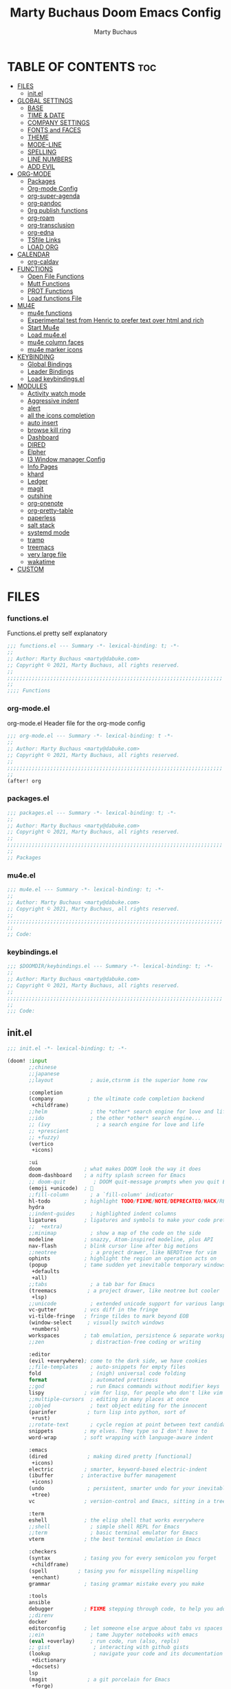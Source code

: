 #+TITLE:  Marty Buchaus Doom Emacs Config
#+AUTHOR: Marty Buchaus
#+EMAIL:  marty@dabuke.com
#+STARTUP: overview

* TABLE OF CONTENTS :toc:
- [[#files][FILES]]
  - [[#initel][init.el]]
- [[#global-settings][GLOBAL SETTINGS]]
  - [[#base][BASE]]
  - [[#time--date][TIME & DATE]]
  - [[#company-settings][COMPANY SETTINGS]]
  - [[#fonts-and-faces][FONTS and FACES]]
  - [[#theme][THEME]]
  - [[#mode-line][MODE-LINE]]
  - [[#spelling][SPELLING]]
  - [[#line-numbers][LINE NUMBERS]]
  - [[#add-evil][ADD EVIL]]
- [[#org-mode][ORG-MODE]]
  - [[#packages][Packages]]
  - [[#org-mode-config][Org-mode Config]]
  - [[#org-super-agenda][org-super-agenda]]
  - [[#org-pandoc][org-pandoc]]
  - [[#0rg-publish-functions][0rg publish functions]]
  - [[#org-roam][org-roam]]
  - [[#org-transclusion][org-transclusion]]
  - [[#org-edna][org-edna]]
  - [[#tsfile-links][TSfile Links]]
  - [[#load-org][LOAD ORG]]
- [[#calendar][CALENDAR]]
  - [[#org-caldav][org-caldav]]
- [[#functions][FUNCTIONS]]
  - [[#open-file-functions][Open File Functions]]
  - [[#mutt-functions][Mutt Functions]]
  - [[#prot-functions][PROT Functions]]
  - [[#load-functions-file][Load functions File]]
- [[#mu4e][MU4E]]
  - [[#mu4e-functions][mu4e functions]]
  - [[#experimental-test-from-henric-to-prefer-text-over-html-and-rich][Experimental test from Henric to prefer text over html and rich]]
  - [[#start-mu4e][Start Mu4e]]
  - [[#load-mu4eel][Load mu4e.el]]
  - [[#mu4e-column-faces][mu4e column faces]]
  - [[#mu4e-marker-icons][mu4e marker icons]]
- [[#keybinding][KEYBINDING]]
  - [[#global-bindings][Global Bindings]]
  - [[#leader-bindings][Leader Bindings]]
  - [[#load-keybindingsel][Load keybindings.el]]
- [[#modules][MODULES]]
  - [[#activity-watch-mode][Activity watch mode]]
  - [[#aggressive-indent][Aggressive indent]]
  - [[#alert][alert]]
  - [[#all-the-icons-completion][all the icons completion]]
  - [[#auto-insert][auto insert]]
  - [[#browse-kill-ring][browse kill ring]]
  - [[#dashboard][Dashboard]]
  - [[#dired][DIRED]]
  - [[#elpher][Elpher]]
  - [[#i3-window-manager-config][I3 Window manager Config]]
  - [[#info-pages][Info Pages]]
  - [[#khard][khard]]
  - [[#ledger][Ledger]]
  - [[#magit][magit]]
  - [[#outshine][outshine]]
  - [[#org-onenote][org-onenote]]
  - [[#org-pretty-table][org-pretty-table]]
  - [[#paperless][paperless]]
  - [[#salt-stack][salt stack]]
  - [[#systemd-mode][systemd mode]]
  - [[#tramp][tramp]]
  - [[#treemacs][treemacs]]
  - [[#very-large-file][very large file]]
  - [[#wakatime][wakatime]]
- [[#custom][CUSTOM]]

* FILES
*** functions.el
Functions.el   pretty self explanatory

#+BEGIN_SRC emacs-lisp :tangle functions.el
;;; functions.el --- Summary -*- lexical-binding: t; -*-
;;
;; Author: Marty Buchaus <marty@dabuke.com>
;; Copyright © 2021, Marty Buchaus, all rights reserved.
;;
;;;;;;;;;;;;;;;;;;;;;;;;;;;;;;;;;;;;;;;;;;;;;;;;;;;;;;;;;;;;;;;;;;;;;;
;;
;;;; Functions
#+END_SRC
*** org-mode.el
org-mode.el  Header file for the org-mode  config

#+BEGIN_SRC emacs-lisp :tangle org-mode.el
;;; org-mode.el --- Summary -*- lexical-binding: t -*-
;;
;; Author: Marty Buchaus <marty@dabuke.com>
;; Copyright © 2021, Marty Buchaus, all rights reserved.
;;
;;;;;;;;;;;;;;;;;;;;;;;;;;;;;;;;;;;;;;;;;;;;;;;;;;;;;;;;;;;;;;;;;;;;;;
;;
(after! org

#+END_SRC

*** packages.el
#+BEGIN_SRC emacs-lisp :tangle packages.el
;;; packages.el --- Summary -*- lexical-binding: t; -*-
;;
;; Author: Marty Buchaus <marty@dabuke.com>
;; Copyright © 2021, Marty Buchaus, all rights reserved.
;;
;;;;;;;;;;;;;;;;;;;;;;;;;;;;;;;;;;;;;;;;;;;;;;;;;;;;;;;;;;;;;;;;;;;;;;
;;
;; Packages

#+END_SRC
*** mu4e.el
#+BEGIN_SRC emacs-lisp :tangle mu4e.el
;;; mu4e.el --- Summary -*- lexical-binding: t; -*-
;;
;; Author: Marty Buchaus <marty@dabuke.com>
;; Copyright © 2021, Marty Buchaus, all rights reserved.
;;
;;;;;;;;;;;;;;;;;;;;;;;;;;;;;;;;;;;;;;;;;;;;;;;;;;;;;;;;;;;;;;;;;;;;;;
;;
;; Code:

#+END_SRC
*** keybindings.el
#+BEGIN_SRC emacs-lisp :tangle keybindings.el
;;; $DOOMDIR/keybindings.el --- Summary -*- lexical-binding: t; -*-
;;
;; Author: Marty Buchaus <marty@dabuke.com>
;; Copyright © 2021, Marty Buchaus, all rights reserved.
;;
;;;;;;;;;;;;;;;;;;;;;;;;;;;;;;;;;;;;;;;;;;;;;;;;;;;;;;;;;;;;;;;;;;;;;;
;;
;;; Code:
#+END_SRC

** init.el
#+BEGIN_SRC emacs-lisp :tangle init.el
;;; init.el -*- lexical-binding: t; -*-

(doom! :input
       ;;chinese
       ;;japanese
       ;;layout            ; auie,ctsrnm is the superior home row

       :completion
       (company           ; the ultimate code completion backend
        +childframe)
       ;;helm              ; the *other* search engine for love and life
       ;;ido               ; the other *other* search engine...
       ;; (ivy               ; a search engine for love and life
       ;; +prescient
       ;; +fuzzy)
       (vertico
        +icons)

       :ui
       doom              ; what makes DOOM look the way it does
       doom-dashboard    ; a nifty splash screen for Emacs
       ;; doom-quit         ; DOOM quit-message prompts when you quit Emacs
       (emoji +unicode)  ; 🙂
       ;;fill-column       ; a `fill-column' indicator
       hl-todo           ; highlight TODO/FIXME/NOTE/DEPRECATED/HACK/REVIEW
       hydra
       ;;indent-guides     ; highlighted indent columns
       ligatures         ; ligatures and symbols to make your code pretty again
       ;;  +extra)
       ;;minimap           ; show a map of the code on the side
       modeline          ; snazzy, Atom-inspired modeline, plus API
       nav-flash         ; blink cursor line after big motions
       ;;neotree           ; a project drawer, like NERDTree for vim
       ophints           ; highlight the region an operation acts on
       (popup            ; tame sudden yet inevitable temporary windows
        +defaults
        +all)
       ;;tabs              ; a tab bar for Emacs
       (treemacs          ; a project drawer, like neotree but cooler
        +lsp)
       ;;unicode           ; extended unicode support for various languages
       vc-gutter         ; vcs diff in the fringe
       vi-tilde-fringe   ; fringe tildes to mark beyond EOB
       (window-select     ; visually switch windows
        +numbers)
       workspaces        ; tab emulation, persistence & separate workspaces
       ;;zen               ; distraction-free coding or writing

       :editor
       (evil +everywhere); come to the dark side, we have cookies
       ;;file-templates    ; auto-snippets for empty files
       fold                ; (nigh) universal code folding
       format              ; automated prettiness
       ;;god               ; run Emacs commands without modifier keys
       lispy             ; vim for lisp, for people who don't like vim
       ;;multiple-cursors  ; editing in many places at once
       ;;objed             ; text object editing for the innocent
       (parinfer          ; turn lisp into python, sort of
        +rust)
       ;;rotate-text       ; cycle region at point between text candidates
       snippets          ; my elves. They type so I don't have to
       word-wrap         ; soft wrapping with language-aware indent

       :emacs
       (dired             ; making dired pretty [functional]
        +icons)
       electric          ; smarter, keyword-based electric-indent
       (ibuffer         ; interactive buffer management
        +icons)
       (undo              ; persistent, smarter undo for your inevitable mistakes
        +tree)
       vc                ; version-control and Emacs, sitting in a tree

       :term
       eshell            ; the elisp shell that works everywhere
       ;;shell             ; simple shell REPL for Emacs
       ;;term              ; basic terminal emulator for Emacs
       vterm             ; the best terminal emulation in Emacs

       :checkers
       (syntax           ; tasing you for every semicolon you forget
        +childframe)
       (spell          ; tasing you for misspelling mispelling
        +enchant)
       grammar           ; tasing grammar mistake every you make

       :tools
       ansible
       debugger          ; FIXME stepping through code, to help you add bugs
       ;;direnv
       docker
       editorconfig      ; let someone else argue about tabs vs spaces
       ;;ein               ; tame Jupyter notebooks with emacs
       (eval +overlay)     ; run code, run (also, repls)
       ;; gist              ; interacting with github gists
       (lookup              ; navigate your code and its documentation
        +dictionary
        +docsets)
       lsp
       (magit             ; a git porcelain for Emacs
        +forge)
       make              ; run make tasks from Emacs
       (pass              ; password manager for nerds
        +auth)
       pdf               ; pdf enhancements
       ;;prodigy           ; FIXME managing external services & code builders
       rgb               ; creating color strings
       ;;taskrunner        ; taskrunner for all your projects
       ;;terraform         ; infrastructure as code
       ;;tmux              ; an API for interacting with tmux
       upload            ; map local to remote projects via ssh/ftp

       :os
       ;; (:if IS-MAC macos)  ; improve compatibility with macOS
       (tty               ; improve the terminal Emacs experience
        +osc)

       :lang
       ;;agda              ; types of types of types of types...
       ;;beancount         ; mind the GAAP
       (cc                ; C > C++ == 1
        +lsp)
       ;;clojure           ; java with a lisp
       common-lisp       ; if you've seen one lisp, you've seen them all
       ;;coq               ; proofs-as-programs
       ;;crystal           ; ruby at the speed of c
       ;;csharp            ; unity, .NET, and mono shenanigans
       data              ; config/data formats
       ;;(dart +flutter)   ; paint ui and not much else
       ;;elixir            ; erlang done right
       ;;elm               ; care for a cup of TEA?
       emacs-lisp        ; drown in parentheses
       ;;erlang            ; an elegant language for a more civilized age
       ;;ess               ; emacs speaks statistics
       ;;factor
       ;;faust             ; dsp, but you get to keep your soul
       ;;fsharp            ; ML stands for Microsoft's Language
       ;;fstar             ; (dependent) types and (monadic) effects and Z3
       ;;gdscript          ; the language you waited for
       (go                 ; the hipster dialect
         +lsp)
       (haskell +dante)  ; a language that's lazier than I am
       ;;hy                ; readability of scheme w/ speed of python
       ;;idris             ; a language you can depend on
       json              ; At least it ain't XML
       ;;(java +meghanada) ; the poster child for carpal tunnel syndrome
       javascript        ; all(hope(abandon(ye(who(enter(here))))))
       ;;julia             ; a better, faster MATLAB
       ;;kotlin            ; a better, slicker Java(Script)
       latex             ; writing papers in Emacs has never been so fun
       ;;lean              ; for folks with too much to prove
       ledger            ; be audit you can be
       lua               ; one-based indices? one-based indices
       markdown          ; writing docs for people to ignore
       ;;nim               ; python + lisp at the speed of c
       ;;nix               ; I hereby declare "nix geht mehr!"
       ;; ocaml             ; an objective camel
       (org               ; organize your plain life in plain text
        +hugo
        +pandoc
        +pretty
        +pomodoro
        +noter
        +present
        +gnuplot
        +roam2)
       (php               ; perl's insecure younger brother
        +lsp)
       plantuml          ; diagrams for confusing people more
       ;;purescript        ; javascript, but functional
       (python            ; beautiful is better than ugly
        +lsp)
       qt                ; the 'cutest' gui framework ever
       ;;racket            ; a DSL for DSLs
       ;;raku              ; the artist formerly known as perl6
       ;;rest              ; Emacs as a REST client
       ;;rst               ; ReST in peace
       ;;(ruby +rails)     ; 1.step {|i| p "Ruby is #{i.even? ? 'love' : 'life'}"}
       ;; rust              ; Fe2O3.unwrap().unwrap().unwrap().unwrap()
       ;;scala             ; java, but good
       ;;(scheme +guile)   ; a fully conniving family of lisps
       (sh                ; she sells {ba,z,fi}sh shells on the C xor
        +lsp)
       ;;sml
       ;;solidity          ; do you need a blockchain? No.
       ;;swift             ; who asked for emoji variables?
       terra             ; Earth and Moon in alignment for performance.
       web               ; the tubes
       (yaml              ; JSON, but readable
        +lsp)
       ;;zig               ; C, but simpler

       :email
       mu4e
       ;;notmuch
       ;;(wanderlust +gmail)

       :app
       calendar
       emms
       everywhere        ; *leave* Emacs!? You must be joking
       ;;irc               ; how neckbeards socialize
       ;;(rss +org)        ; emacs as an RSS reader
       ;;twitter           ; twitter client https://twitter.com/vnought

       :config
       literate
       (default
         +bindings
         +smartparens))
#+END_SRC

* GLOBAL SETTINGS
** BASE
Set Default variables  and hooks set globally

#+BEGIN_SRC emacs-lisp
;; Global
(setq user-full-name "Marty Buchaus")
(setq user-mail-address "marty@dabuke.com")

(setq-default enable-local-variables t)            ; Allow for reading the local variables file
;; (setq-default delete-by-moving-to-trash t)
(setq-default window-combination-resize t)
(setq-default x-stretch-cursor t)

(setq undo-limit 80000000)                         ; Raise undo-limit to 80Mb
(setq evil-want-fine-undo t)                       ; By default while in insert all changes are one big blob. Be more granular
(setq auto-save-default t)                         ; Nobody likes to loose work, I certainly don't
(setq truncate-string-ellipsis "…")                ; Unicode ellispis are nicer than "...", and also save /precious/ space
(setq password-cache-expiry nil)                   ; I can trust my computers ... can't I?
(setq scroll-margin 2)                             ; It's nice to maintain a little margin
(setq confirm-kill-emacs nil)                      ; Stop hounding me and quit

(setq display-time-24hr-format t)
(display-time-mode 1)                             ; Enable time in the mode-line

(global-subword-mode 1)

;; Remove the s/S from evil snipe
(remove-hook 'doom-first-input-hook #'evil-snipe-mode)

#+END_SRC

** TIME & DATE
*** World Clock
#+BEGIN_SRC emacs-lisp
;;; World clock
  (setq zoneinfo-style-world-list
        '(("America/Los_Angeles" "Los Angeles")
          ("America/Chicago" "Chicago")
          ("America/New_York" "New York")
          ("Europe/Lisbon" "Lisbon")
          ("Europe/Brussels" "Brussels")
          ("Asia/Shanghai" "Shanghai")
          ("Asia/Tokyo" "Tokyo")))

  ;; All of the following variables are for Emacs 28
  (setq world-clock-list t)
  (setq world-clock-time-format "%R %z  %A %d %B")
  (setq world-clock-buffer-name "*world-clock*") ; Placement handled by `display-buffer-alist'
  (setq world-clock-timer-enable t)
  (setq world-clock-timer-second 60)

#+END_SRC

** COMPANY SETTINGS
#+BEGIN_SRC emacs-lisp

(setq company-idle-delay 0.5)

#+END_SRC
** FONTS and FACES
*** Fonts
#+BEGIN_SRC emacs-lisp
;; Fonts

(setq doom-font (font-spec :family "FiraCode Nerd Font Mono" :size 15)
      doom-unicode-font (font-spec :family "Symbola" :size 15)
      doom-variable-pitch-font (font-spec :family "Ubuntu" :size 15)
      doom-big-font (font-spec :family "FiraCode Nerd Font Mono" :size 24))

#+END_SRC

*** Faces adjustments

#+BEGIN_SRC emacs-lisp
;; Faces
(custom-set-faces!
  '(font-lock-comment-face :slant italic)
  '(font-lock-keyword-face :slant italic))
(setq global-prettify-symbols-mode t)

(custom-set-faces!
  '(mode-line :family "FiraCode Nerd Font Mono" :height 100)
  '(mode-line-inactive :family "FiraCode Nerd Font Mono" :height 100))
#+END_SRC

#+BEGIN_SRC emacs-lisp :tangle packages.el
(package! mixed-pitch)
#+END_SRC
*** Hooks
Allow mixed fonts in a buffer. This is particularly useful for Org mode, so I
can mix source and prose blocks in the same document. I also manually enable
solaire-mode in Org mode as a workaround for font scaling not working properly.

#+BEGIN_SRC emacs-lisp

(add-hook! 'org-mode-hook #'mixed-pitch-mode)

#+END_SRC

** THEME

I have become quite attached to the dracula theme..

#+BEGIN_SRC emacs-lisp
;;;; Theme

(setq doom-theme 'doom-dracula )

(after! doom-themes
  (setq doom-themes-enable-bold t
        doom-themes-enable-italic t))
#+END_SRC
** MODE-LINE
#+begin_src emacs-lisp
(after! doom-modeline
  (setq all-the-icons-scale-factor 1.1
        auto-revert-check-vc-info t
        doom-modeline-major-mode-icon (display-graphic-p)
        doom-modeline-major-mode-color-icon (display-graphic-p)
        doom-modeline-buffer-file-name-style 'relative-to-project
        doom-modeline-vcs-max-length 60)
  (remove-hook 'doom-modeline-mode-hook #'size-indication-mode)
  (doom-modeline-def-modeline 'main
    '(bar workspace-name window-number modals persp-name buffer-info matches remote-host github debug)
    '(vcs github mu4e grip gnus checker misc-info repl lsp " ")))
#+end_src

** SPELLING

#+BEGIN_SRC emacs-lisp
;;;; Spelling

(after! spell-fu
  (setq spell-fu-idle-delay 0.5)
  (setq ispell-personal-dictionary (expand-file-name ".ispell_personal" doom-private-dir))
  )

#+END_SRC

** LINE NUMBERS
#+BEGIN_SRC emacs-lisp
;;;; Line Numbers

(setq display-line-numbers-type 'relative)

;; remove numbers from these modes
;;
(dolist (mode '(org-mode-hook
                term-mode-hook
                shell-mode-hook
                eshell-mode-hook))
  (add-hook mode (lambda () (display-line-numbers-mode 0))))
#+END_SRC
** ADD EVIL

#+begin_src emacs-lisp

(defun marty/set-patching-macro-registers ()
 "Evil keyboard macros for patching,  running docker containers"
  (interactive)
  (evil-set-register ?e [?0 ?i ?* ?* ?* ?* ?* ?* ?  escape ?0])
  (evil-set-register ?b [?0 ?o escape ?0 ?i ?# ?+ ?e ?n ?d ?_ ?e ?x ?a ?m ?p ?l ?e escape ?0] )
  (evil-set-register ?t [?0 ?O ?i backspace ?# ?+ ?b ?e ?g ?i ?n ?_ ?e ?x ?a ?m ?p ?l ?e escape ?0]))
#+end_src

#+RESULTS:
: marty/set-patching-macro-registers

* ORG-MODE
#+begin_src emacs-lisp
;;;; Load Org Mode

(setq org-directory "~/Nextcloud/Notes/org/")
(setq org-roam-directory "~/Nextcloud/Notes/org/")
(setq org-contacts-files '("~/Nextcloud/Notes/org/contacts.org"))
#+end_src

#+RESULTS:
| ~/Nextcloud/Notes/org/contacts.org |

** Packages
#+BEGIN_SRC emacs-lisp :tangle packages.el
(package! org-projectile)
#+END_SRC

** Org-mode Config 
*** Mail/Mutt
#+BEGIN_SRC emacs-lisp :tangle org-mode.el
;; Mail/Mutt

(org-add-link-type "message" 'mutt-open-message)
#+END_SRC
*** org agenda
#+BEGIN_SRC emacs-lisp :tangle org-mode.el
;;;;; org agenda

(setq  marty/org-agenda-files (list
                               (concat org-directory "Tasks.org")
                               (concat org-directory "Habits.org")
                               (concat org-directory "Calendar.org")
                               (concat org-directory "contacts.org")
                               (concat org-directory "Someday.org")
                               (concat org-directory "0mobile.org")
                               "~/.cache/calendar/google.org"
                               "~/.cache/calendar/personal.org"
                               "~/.cache/calendar/tatjana.org"))
(after! org-agenda

  (setq org-agenda-block-separator nil)
  (setq org-agenda-compact-blocks t)
  (setq org-agenda-files marty/org-agenda-files)
  (setq org-agenda-include-deadlines t)
  (setq org-agenda-start-on-weekday 1)
  (setq org-agenda-start-with-log-mode t)
  (setq org-agenda-tags-column 100) ;; from testing this seems to be a good value
  (setq org-agenda-window-setup 'current-window)
  (setq org-deadline-warning-days 14)

  ;; Ignore scheduled tasks in task list
  (setq org-agenda-todo-ignore-scheduled 'all)
  (setq org-agenda-todo-ignore-deadlines 'far)

  ;; Skip Finished Items
  (setq org-agenda-skip-deadline-if-done t)
  (setq org-agenda-skip-scheduled-if-done t)

  (require 'org-projectile)
  (mapcar #'(lambda (file)
              (when (file-exists-p file)
                (push file org-agenda-files)))
          (org-projectile-todo-files)))
#+END_SRC

*** publish-alist

  Proprietary Stuff for Rackspace mostly

#+BEGIN_SRC emacs-lisp :tangle org-mode.el
;;;;; Publish Alist

(setq org-publish-project-alist
      '(
        ("NSI-Documentation-content"
         :base-directory "~/Source/NSI/NSI-Documentation/"
         :base-extension "org"
         :publishing-directory "~/Source/NSI/NSI-Documentation/docs"
         :publishing-function marty/publish
         :exclude "Archive"
         :section-numbers nil
         :with-toc nil
         :auto-sitemap t
         :sitemap-filename "filemap.org"
         :sitemap-title "& Sitemap"
         :headline-levels 10
         :auto-preamble t
         :recursive t)

        ("NSI-Documentation-images"
         :base-directory "~/Source/NSI/NSI-Documentation/images/"
         :base-extension "jpg\\|gif\\|png"
         :publishing-directory "~/Source/NSI/NSI-Documentation/docs/images/"
         :publishing-function org-publish-attachment
         :recursive t)

        ("NSI-Documentation-TVA-ScanReports-2020-images"
         :base-directory "~/Source/NSI/NSI-Documentation/TVA/ScanReports/2020/images/"
         :base-extension "jpg\\|gif\\|png"
         :publishing-directory "~/Source/NSI/NSI-Documentation/docs/TVA/ScanReports/2020/images/"
         :publishing-function org-publish-attachment
         :recursive t)

        ("NSI-Documentation-TVA-ScanReports-2020-reports"
         :base-directory "~/Source/NSI/NSI-Documentation/TVA/ScanReports/2020/reports/"
         :base-extension "ods\\|csv\\|xls\\|xslt\\|pdf"
         :publishing-directory "~/Source/NSI/NSI-Documentation/docs/TVA/ScanReports/2020/reports/"
         :publishing-function org-publish-attachment
         :recursive t)

        ("NSI-Documentation-TVA-ScanReports-2021-images"
         :base-directory "~/Source/NSI/NSI-Documentation/TVA/ScanReports/2021/images/"
         :base-extension "jpg\\|gif\\|png"
         :publishing-directory "~/Source/NSI/NSI-Documentation/docs/TVA/ScanReports/2021/images/"
         :publishing-function org-publish-attachment
         :recursive t)

        ("NSI-Documentation-TVA-ScanReports-2021-reports"
         :base-directory "~/Source/NSI/NSI-Documentation/TVA/ScanReports/2021/reports/"
         :base-extension "ods\\|csv\\|xls\\|xslt\\|pdf"
         :publishing-directory "~/Source/NSI/NSI-Documentation/docs/TVA/ScanReports/2021/reports/"
         :publishing-function org-publish-attachment
         :recursive t)

        ("NSI-Documentation-TVA-ScanReports-files"
         :base-directory "~/Source/NSI/NSI-Documentation/TVA/ScanReports/files/"
         :base-extension "ods\\|csv\\|xls\\|xslt\\|pdf"
         :publishing-directory "~/Source/NSI/NSI-Documentation/docs/TVA/ScanReports/files/"
         :publishing-function org-publish-attachment
         :recursive t)

        ("salt-master"
         :base-directory "~/Source/NSI/salt-master/"
         :base-extension "org"
         :publishing-directory "~/Source/NSI/salt-master/docs"
         :publishing-function marty/publish
         :exclude "docs"
         :section-numbers nil
         :with-toc nil
         :auto-sitemap t
         :sitemap-filename "filemap.org"
         :sitemap-title "& Sitemap"
         :headline-levels 7
         :auto-preamble t
         :recursive t)

        ("NSI-Documentation" :components ("NSI-Documentation-content" "NSI-Documentation-images" "NSI-Documentation-TVA-ScanReports-2020-images" "NSI-Documentation-TVA-ScanReports-2020-reports" "NSI-Documentation-TVA-ScanReports-2021-images" "NSI-Documentation-TVA-ScanReports-2021-reports" "NSI-Documentation-TVA-ScanReports-files"))))

#+END_SRC

*** Settings
#+BEGIN_SRC emacs-lisp :tangle org-mode.el
;;;;; Setting

(setq org-default-notes-file (concat org-directory "0mobile.org"))
(setq org-download-image-dir "~/Nextcloud/Notes/images/")
(setq org-id-locations-file "~/Nextcloud/Notes/org-id-locations")
(setq org-persp-startup-org-file "~/Nextcloud/Notes/org/0mobile.org")
(setq org-projectile-file "todo.org")
(setq org-fancy-priorities-list '("🅰" "🅱" "🅲" "🅳" "🅴"))
(setq org-clock-sound "~/Nextcloud/Music/sounds/shipsBell.wav")

(remove-hook 'org-tab-first-hook #'+org-cycle-only-current-subtree-h)
#+END_SRC
**** Clocking
#+BEGIN_SRC emacs-lisp :tangle org-mode.el
;; clocking

(setq org-clock-into-drawer "CLOCKING")          ;; Where to put the clock in and out for tracked items
(setq org-clock-out-remove-zero-time-clocks t)
#+END_SRC
**** Logging and ID
#+BEGIN_SRC emacs-lisp :tangle org-mode.el
;; Logging and ID

(setq org-log-done t)
(setq org-log-into-drawer t)
(setq org-icalendar-store-UID t)
(setq org-id-track-globally t)
#+END_SRC
**** Refile Targets

Found this nice code bit  at the [[https://org-roam.discourse.group/t/refile-entries-nodes-between-org-files-and-org-roam-notes/1484][org-roam discourse]] and adapted to my flow

#+BEGIN_SRC emacs-lisp :tangle org-mode.el
;; Refile targets

(setq myroamfiles (directory-files "~/Nextcloud/Notes/org/" t "org$"))
(setq myroamdailiesfiles (directory-files "~/Nextcloud/Notes/org/daily/" t "org$"))

(setq org-refile-targets '((nil :maxlevel . 3)
                           (org-agenda-files :maxlevel . 5)
                           (myroamfiles :maxlevel . 5)
                           (myroamdailiesfiles :maxlevel . 2)))

(setq org-refile-use-outline-path 'file)
(setq org-outline-path-complete-in-steps nil)
(setq org-refile-allow-creating-parent-nodes 'confirm)
#+END_SRC

*** symbols
#+BEGIN_SRC emacs-lisp :tangle org-mode.el
;; symbols
(setq prettify-symbols-unprettify-at-point 'right-edge)
(setq-default prettify-symbols-alist '(
                                       ("->"              . "→")
                                       ("->>"             . "↠")
                                       ("<-"              . "←")
                                       ("<="              . "≤")
                                       ("<|"              . "◁")
                                       ("=>"              . "⇒")
                                       (">="              . "≥")
                                       ("|>"              . "▷")
                                       ("[ ]"             . "☐")
                                       ("[-]"             . "⊡")
                                       ("[X]"             . "☑")
                                       ("lambda"          . "λ")
                                       ("#+BEGIN_EXAMPLE" . ">EG>")
                                       ("#+BEGIN_SRC"     . "†")
                                       ("#+END_EXAMPLE"   . "<EG<")
                                       ("#+END_SRC"       . "†")
                                       ("#+begin_example" . ">EG>")
                                       ("#+begin_src"     . "†")
                                       ("#+end_example"   . "<EG<")
                                       ("#+end_src"       . "†")
                                       ("[ ]"             . "☐")
                                       ("[X]"             . "☑")
                                       ("[-]"             . "❍")
                                       ))
#+END_SRC

*** tags
#+BEGIN_SRC emacs-lisp :tangle org-mode.el
;; Tag List
(setq org-tag-alist (quote
                     ((:startgroup)
                      ("@ASITS"     . ?A)
                      ("@BillPay"   . ?B)
                      ("@RedEarth"  . ?D)
                      ("@Email"     . ?E)
                      ("@Jazney"    . ?J)
                      ("@Outside"   . ?o)
                      ("@PhoneCall" . ?p)
                      ("@Personal"  . ?P)
                      ("@Rackspace" . ?R)
                      ("@Reading"   . ?r)
                      ("@errand"    . ?e)
                      ("@home"      . ?h)
                      ("@inside"    . ?i)
                      ("@masons"    . ?M)
                      ("@music"     . ?m)
                      ("@office"    . ?O)
                      ("@system"    . ?x)
                      ("2637E20th")
                      (:endgroup)
                      ("CANCELLED"  . ?C)
                      ("DRAFT"      . ?D)
                      ("FLAGGED"    . ?F)
                      ("HOLD"       . ?H)
                      ("IDEA"       . ?I)
                      ("NOTE"       . ?N)
                      ("PROJECT"    . ?P)
                      ("WAITING"    . ?w)
                      ("WORK"       . ?W))))
#+END_SRC

*** Templates
#+BEGIN_SRC emacs-lisp :tangle org-mode.el

;;;;;; Capture Templates

(setq org-capture-templates
      '(("t" "Task" entry
         (file+olp "~/Nextcloud/Notes/org/0mobile.org" "Inbox")
         (file "~/.config/doom/templates/todo.orgcaptmpl"))
        ("c" "Contacts" entry (file-olp "~/Nextcloud/Notes/org/contacts.org" "General")
         (file "~/.config/doom/templates/contact.orgcaptmpl"))
        ("p" "Protocol" entry
         (file+olp "~/Nextcloud/Notes/org/0mobile.org" "Inbox" entry)
         "** %^{Title}\nSource: %u, %c\n #+BEGIN_QUOTE\n%i\n#+END_QUOTE\n\n\n%?")
        ("R" "Remember-mutt" entry
         (file+olp "~/Nextcloud/Notes/org/0mobile.org" "Mail")
         (file "~/.config/doom/templates/org-templates/mail.orgcaptmpl"))
        ("L" "Protocol Link" entry
         (file+olp "~/Nextcloud/Notes/org/0mobile.org" "Inbox")
         "** %? [[%:link][%(transform-square-brackets-to-round-ones \"%:description\")]]\n")
        ("w" "Web site" entry
         (file+olp "~/Nextcloud/Notes/org/0mobile.org" "Inbox")
         (file "~/.config/doom/templates/org-templates/weblink.orgcaptmpl"))
        ("s" "Simple" entry
         (file+olp "~/Nextcloud/Notes/org/0mobile.org" "Popup")
         "%[~/.emacs.d/.org-popup]" :immediate-finish t :prepend t)

        ("m" "Email Workflow")
        ("mf" "Follow Up" entry
         (file+olp "~/Nextcloud/Notes/org/0mobile.org" "Follow Up")
         "* TODO Follow up with %:fromname on %:subject\nSCHEDULED:%t\n%a\n\n%i")
        ("ma" "auto Follow Up" entry
         (file+olp "~/Nextcloud/Notes/org/0mobile.org" "Follow Up")
         "* TODO Follow up with %:fromname on %:subject\n%a\n\n%i" :immediate-finish t)
        ("mF" "Follow Up With Deadline" entry
         (file+olp "~/Nextcloud/Notes/org/0mobile.org" "Follow Up")
         "* TODO Follow up with %:fromname on %:subject\nSCHEDULED:%t\nDEADLINE:%(org-insert-time-stamp (org-read-date nil t \"+2d\"))\n%a\n\n%i")
        ("mr" "Read Later" entry
         (file+olp "~/Nextcloud/Notes/org/0mobile.org" "Read Later")
         "* TODO Read  Later on %:subject\nSCHEDULED:%t\n%a\n\n%i":immediate-finish t)
        ("mm" "Masons Follow Up" entry
         (file+olp "~/Nextcloud/Notes/org/Masons.org" "Follow Up")
         "* TODO Follow up with %:fromname on %:subject %a\nSCHEDULED:%t\n\\n%i")
        ("mR" "Workflow Rackspace")
        ("mRf" "Follow Up" entry
         (file+olp "~/Nextcloud/Notes/org/Rackspace.org" "Follow Up")
         "* TODO Follow up with %:fromname on %:subject\nSCHEDULED:%t\nDEADLINE:%(org-insert-time-stamp (org-read-date nil t \"+2d\"))\n%a\n\n%i")
        ("mRr" "Read Later" entry
         (file+olp "~/Nextcloud/Notes/org/Rackspace.org" "Read Later")
         "* TODO Read  Later with %:fromname on %:subject\nSCHEDULED:%t\n%a\n\n%i" :immediate-finish t)
        ))

(setq org-protocol-default-template-key "t")
#+END_SRC

#+RESULTS:
: t

*** To Do Settings
**** faces
#+BEGIN_SRC emacs-lisp :tangle org-mode.el
;; Todo Faces
(setq org-todo-keyword-faces
      '(("TODO"       . org-warning)
        ("NEXT"       . (:foreground "#008080" :weight bold))
        ("STARTED"    . (:foreground "#E35DBF" :weight bold))
        ("BLOCKED"    . (:foreground "White"   :weight bold))
        ("TODELEGATE" . (:foreground "White"   :weight bold))
        ("DELEGATED"  . (:foreground "pink"    :weight bold))
        ("CANCELED"   . (:foreground "white"   :weight bold))
        ("TICKLE"     . (:foreground "White"   :weight bold))
        ("DONE"       . (:foreground "green"   :weight bold))))
#+END_SRC

**** keywords
#+BEGIN_SRC emacs-lisp :tangle org-mode.el
;; keywords
(setq org-todo-keywords
      '((sequence "TODO(t)"
                  "NEXT(n!)"
                  "STARTED(s!)"
                  "BLOCKED(b@/!)"
                  "TODELEGATE(g@/!)"
                  "DELEGATED(D@/!)"
                  "FOLLOWUP(f@/!)"
                  "TICKLE(T!)"
                  "|"
                  "CANCELLED(c@)"
                  "DONE(d@)")))
#+END_SRC

*** END org-mode
#+BEGIN_SRC emacs-lisp :tangle org-mode.el
) ;; End (after! org
#+END_SRC

** org-super-agenda
*** package
#+BEGIN_SRC emacs-lisp :tangle packages.el
(package! org-super-agenda)
#+END_SRC

*** code
#+BEGIN_SRC emacs-lisp :tangle org-mode.el
;; org-super-agenda

(use-package! org-super-agenda
  :after org-agenda
  :commands (org-super-agenda-mode))

(after! org-agenda
  (org-super-agenda-mode)

  (setq org-agenda-custom-commands
        '(("o" "Overview"
           ((agenda "" ((org-super-agenda-groups
                         '((:log t)  ; Automatically named "Log"
                           (:name "Schedule"
                            :time-grid t)
                           (:name "Today"
                            :scheduled today)
                           (:habit t)
                           (:name "Due today"
                            :deadline today)
                           (:name "Overdue"
                            :deadline past)
                           (:name "Due soon"
                            :deadline future)
                           (:name "Tickle"
                            :deadline future)
                           (:name "Unimportant"
                            :todo ("BLOCKED" "TODELEGATE" "DELEGATED" "CANCELED"
                                   :order 100)
                            (:name "Waiting..."
                             :todo "WAITING"
                             :order 98)
                            (:name "Scheduled earlier"
                             :scheduled past))))))))
          ("g" "group"
           ((agenda "" ((org-agenda-spam 'week)
                        (org-super-agenda-groups
                         '((:auto-category t))
                         )))))

          ("u" "Super view"
           ((agenda "" ((org-super-agenda-groups
                         '((:name "Today"
                            :time-grid t)))))
            (todo "" ((org-agenda-overriding-header "Projects")
                      (org-super-agenda-groups
                       '((:name none  ; Disable super group header
                          :children todo)
                         (:discard (:anything t)))))))))))
#+END_SRC

** org-pandoc
*** package
#+BEGIN_SRC emacs-lisp :tangle packages.el
(package! org-pandoc-import             :recipe (:host github
                                                 :repo "tecosaur/org-pandoc-import"
                                                 :files ("*.el" "filters" "preprocessors")))
#+END_SRC

*** code
#+BEGIN_SRC emacs-lisp :tangle org-mode.el
;; org-pandoc
(use-package! org-pandoc-import
  :after org)
#+END_SRC

** 0rg publish functions

#+BEGIN_SRC emacs-lisp :tangle functions.el
;;;;;; publish functions

(defun marty/publish (a b c)
  (setq org-export-with-toc t)
  (org-html-publish-to-html a b c)
  (setq org-export-with-toc nil)
  (org-ascii-publish-to-ascii a b c))
#+END_SRC

** org-roam
*** org-roam-ui
**** package
#+BEGIN_SRC emacs-lisp :tangle packages.el
(package! org-roam-ui                   :recipe (:host github
                                                 :repo "org-roam/org-roam-ui"
                                                 :files ("*.el" "out")))
#+END_SRC

**** code
#+BEGIN_SRC emacs-lisp :tangle org-mode.el
;;;;; org-roam-ui
(use-package! org-roam-ui
  :after org-roam)
#+END_SRC

*** org-roam capture templates
#+BEGIN_SRC emacs-lisp :tangle org-mode.el
;; Org Roam Capture Templates
(after! org-roam
  (setq org-roam-dailies-capture-templates
        '(("d" "default" entry "* %?"
           :if-new (file+olp "%<%Y-%m-%d>.org" ("Journal"))
           :empty-lines-after 1 )
          ("t" "Tasks" entry "** TODO %? "
           :if-new (file+olp "%<%Y-%m-%d>.org" ("Tasks"))
           :empty-lines-after 1 )
          ("r" "Rackspace" entry "** %<%H:%M> %?"
           :if-new (file+olp "%<%Y-%m-%d>.org" ("Rackspace"))
           :empty-lines-after 1)
          ("j" "Journal" entry "** %<%H:%M> %?"
           :if-new (file+olp "%<%Y-%m-%d>.org" ("Journal") )
           :empty-lines-after 1)))

  (setq org-roam-capture-templates
        '(("d" "default" plain
           (file "~/.config/doom/templates/roam-templates/default-capture-entry.org")
           :if-new (file+head "${slug}.org" "#+TITLE: ${title}\n#+category: ${title}")
           :unnarrowed t)
          ("t" "tipjar" plain
           (file "~/.config/doom/templates/roam-templates/tipjar-entry.org")
           :if-new (file+head "TipJar/${slug}.org" "#+TITLE: ${title}\n#+filetags: tipjar\n#+category: tipjar\n")
           :unnarrowed t)
          ("p" "People" plain
           (file "~/.config/doom/templates/roam-templates/people-entry.org")
           :if-new (file+head "People/${slug}.org" "#+TITLE: ${title}\n#+category: people\n#+filetags: people\n")
           :unnarrowed t)
          )))
#+END_SRC


*** Roam Functions
**** dailies graphics link and dates
#+BEGIN_SRC emacs-lisp :tangle functions.el
;;;;; Roam Daily Functions
(defun marty/org-roam-dailies-graphicslink ()
  " Set the Graphics Link to Today in the Pictures folder that maid pushes to."
  (interactive)
  (let* ((year  (string-to-number (substring (buffer-name) 0 4)))
         (month (string-to-number (substring (buffer-name) 5 7)))
         (day   (string-to-number (substring (buffer-name) 8 10)))
         (datim (encode-time 0 0 0 day month year)))
    (format-time-string "[[/home/marty/Nextcloud/Pictures/2020 - 2029/%Y/%0m/Daily/%d][Graphics Link]]" datim)))

(defun marty/org-roam-dailies-title ()
  (interactive)
  (let* ((year  (string-to-number (substring (buffer-name) 0 4)))
         (month (string-to-number (substring (buffer-name) 5 7)))
         (day   (string-to-number (substring (buffer-name) 8 10)))
         (datim (encode-time 0 0 0 day month year)))
    (format-time-string "%A, %B %d %Y" datim)))

(defun marty/org-roam-dailies-todo-schedule ()
  " Set the Date for the todo's in the dailies template "
  (interactive)
  (let* ((year  (string-to-number (substring (buffer-name) 0 4)))
         (month (string-to-number (substring (buffer-name) 5 7)))
         (day   (string-to-number (substring (buffer-name) 8 10)))
         (datim (encode-time 0 0 0 day month year)))
    (format-time-string "SCHEDULED: [%Y-%m-%d %a 10:00]" datim)))

(defun marty/org-roam-dailies-todo-deadline ()
  " Set the Date for the todo's in the dailies template "
  (interactive)
  (let* ((year  (string-to-number (substring (buffer-name) 0 4)))
         (month (string-to-number (substring (buffer-name) 5 7)))
         (day   (string-to-number (substring (buffer-name) 8 10)))
         (datim (encode-time 0 0 0 day month year)))
    (format-time-string "DEADLINE: [%Y-%m-%d %a 20:00]" datim)))

#+END_SRC

**** cool functions  systemcrafters
5 Org Roam Hacks for Better Productivity in Emacs
https://systemcrafters.net/build-a-second-brain-in-emacs/5-org-roam-hacks/

#+BEGIN_SRC emacs-lisp :tangle functions.el

(after! org
;; https://systemcrafters.net/build-a-second-brain-in-emacs/5-org-roam-hacks/

(defun org-roam-node-insert-immediate (arg &rest args)
  (interactive "P")
  (let ((args (cons arg args))
        (org-roam-capture-templates (list (append (car org-roam-capture-templates)
                                                  '(:immediate-finish t)))))
       (apply #'org-roam-node-insert args)))


(defun marty/org-roam-capture-inbox ()
  (interactive)
  (org-roam-capture- :node (org-roam-node-create)
                     :templates '(("i" "Inbox" plain "** %?"
                                   :if-new (file+olp "~/Nextcloud/Notes/org/0mobile.org" ("Inbox"))))))

;; Move Todo's to dailies when done
(defun marty/org-roam-move-todo-to-today ()
  (interactive)
  (let ((org-refile-keep nil) ;; Set this to t to copy the original!
        (org-roam-dailies-capture-templates
         '(("t" "tasks" entry "%?"
            :if-new (file+olp "%<%Y-%m-%d>.org" ("Tasks")))))
        (org-after-refile-insert-hook #'save-buffer)
        today-file
        pos)
    (save-window-excursion
      (org-roam-dailies--capture (current-time) t)
      (setq today-file (buffer-file-name))
      (setq pos (point)))

    ;; Only refile if the target file is different than the current file
    (unless (equal (file-truename today-file)
                   (file-truename (buffer-file-name)))
      (org-refile nil nil (list "Tasks" today-file nil pos)))))

;; disable auto move.. Instead setup keybind to act as refile
;; (add-to-list 'org-after-todo-state-change-hook
;;              (lambda ()
;;                (when (equal org-state "DONE")
;;                  (marty/org-roam-copy-todo-to-today))))
)
#+END_SRC

*** Roam Extra (TODO)
**** Functions
Well now this is working well
#+BEGIN_SRC emacs-lisp :tangle functions.el

(after! org-roam
  (defun roam-extra:get-filetags ()
    (split-string (or (org-roam-get-keyword "filetags") "")))

  (defun roam-extra:add-filetag (tag)
    (let* ((new-tags (cons tag (roam-extra:get-filetags)))
           (new-tags-str (combine-and-quote-strings new-tags)))
      (org-roam-set-keyword "filetags" new-tags-str)))

  (defun roam-extra:del-filetag (tag)
    (let* ((new-tags (seq-difference (roam-extra:get-filetags) `(,tag)))
           (new-tags-str (combine-and-quote-strings new-tags)))
      (org-roam-set-keyword "filetags" new-tags-str)))

  (defun roam-extra:todo-p ()
    "Return non-nil if current buffer has any TODO entry.

TODO entries marked as done are ignored, meaning the this
function returns nil if current buffer contains only completed
tasks."
    (org-element-map
        (org-element-parse-buffer 'headline)
        'headline
      (lambda (h)
        (eq (org-element-property :todo-type h)
            'todo))
      nil 'first-match))

  (defun roam-extra:update-todo-tag ()
    "Update TODO tag in the current buffer."
    (when (and (not (active-minibuffer-window))
               (org-roam-file-p))
      (org-with-point-at 1
        (let* ((tags (roam-extra:get-filetags))
               (is-todo (roam-extra:todo-p)))
          (cond ((and is-todo (not (seq-contains-p tags "todo")))
                 (roam-extra:add-filetag "todo"))
                ((and (not is-todo) (seq-contains-p tags "todo"))
                 (roam-extra:del-filetag "todo")))))))

  (defun roam-extra:todo-files ()
    "Return a list of roam files containing todo tag."
    (org-roam-db-sync)
    (let ((todo-nodes (seq-filter (lambda (n)
                                    (seq-contains-p (org-roam-node-tags n) "todo"))
                                  (org-roam-node-list))))
      (seq-uniq (seq-map #'org-roam-node-file todo-nodes))))

  (defun roam-extra:update-todo-files (&rest _)
    "Update the value of `org-agenda-files'."
    (setq org-agenda-files (roam-extra:todo-files))))
#+END_SRC

**** Hooks and advise
#+BEGIN_SRC emacs-lisp :tangle org-mode.el
(after! org-roam
  (add-hook 'find-file-hook #'roam-extra:update-todo-tag)
  (add-hook 'before-save-hook #'roam-extra:update-todo-tag)
  (advice-add 'org-agenda :before #'roam-extra:update-todo-files))
#+END_SRC

**** Add Properties data
#+BEGIN_SRC emacs-lisp
(defun marty/add-other-auto-props-to-org-roam-properties ()
  ;; if the file already exists, don't do anything, otherwise...
  (unless (file-exists-p (buffer-file-name))
    ;; if there's also a CREATION_TIME property, don't modify it
    (unless (org-find-property "CREATION_TIME")
      ;; otherwise, add a Unix epoch timestamp for CREATION_TIME prop
      ;; (this is what "%s" does - see http://doc.endlessparentheses.com/Fun/format-time-string )
      (org-roam-add-property
       (format-time-string "%s"
                           (nth 5
                                (file-attributes (buffer-file-name))))
       "CREATION_TIME"))
    (unless (org-find-property "ORG_CREATION_TIME")
      (org-roam-add-property
       (format-time-string "[%Y-%m-%d %a %H:%M:%S]"
                           (nth 5
                                (file-attributes (buffer-file-name))))
       "ORG_CREATION_TIME"))
    ;; similarly for AUTHOR and MAIL properties
    (unless (org-find-property "AUTHOR")
      (org-roam-add-property user-full-name "AUTHOR"))
    (unless (org-find-property "MAIL")
      (org-roam-add-property user-mail-address "MAIL"))
    ;; also add the latitude and longitude
    (unless (org-find-property "LAT_LONG")
      ;; recheck location:
      (marty/get-lat-long-from-ipinfo)
      (org-roam-add-property (concat (number-to-string calendar-latitude) "," (number-to-string calendar-longitude)) "LAT-LONG"))))

;; hook to be run whenever an org-roam capture completes
(add-hook 'org-roam-capture-new-node-hook #'marty/add-other-auto-props-to-org-roam-properties)

;; function to find latitude & longitude
;;                      (requires curl to be installed on system)
(setq calendar-latitude 0)
(setq calendar-longitude 0)
(defun marty/get-lat-long-from-ipinfo ()
  (let*
      ((latlong (substring
                 (shell-command-to-string "curl -s 'https://ipinfo.io/loc'")
                   0 -1))
       (latlong-list (split-string latlong ",")))
    (setq calendar-latitude (string-to-number (car latlong-list)))
    (setq calendar-longitude (string-to-number (cadr latlong-list)))))
#+END_SRC

#+RESULTS:
: marty/get-lat-long-from-ipinfo

*** Popup Rules
#+BEGIN_SRC emacs-lisp :tangle org-mode.el
;;;;; Org Roam
(after! org-roam
  (setq +org-roam-open-buffer-on-find-file nil)
  (set-popup-rules!
    `((,(regexp-quote org-roam-buffer) ; persistent org-roam buffer
       :side right :width .12 :height .5 :ttl nil :modeline nil :quit nil :slot 1)
      ("^\\*org-roam: " ; node dedicated org-roam buffer
       :side right :width .12 :height .5 :ttl nil :modeline nil :quit nil :slot 2))))
#+END_SRC
*** org-roam-keybinding
#+begin_src emacs-lisp :tangle keybindings.el
(map! (:map org-mode-map
       :localleader
       :prefix "m"
       "a" #'marty/org-roam-move-todo-to-today
       "b" #'marty/org-roam-capture-inbox
       "i" #'org-roam-node-insert-immediate
       "p" #'marty/org-roam-find-project))

(map! :leader
      :prefix "n"
      "b" #'marty/org-roam-capture-inbox)
#+end_src

** org-transclusion
*** Package
#+BEGIN_SRC emacs-lisp :tangle packages.el
(package! org-transclusion              :recipe (:host github
                                                 :repo "nobiot/org-transclusion"
                                                 :branch "main"
                                                 :files ("*.el")))
#+END_SRC
*** Code
#+BEGIN_SRC emacs-lisp :tangle org-mode.el
(use-package! org-transclusion
  :defer
  :after org
  :init
  (map!
   :map global-map "<f12>" #'org-transclusion-add
   :leader
   :prefix "n"
   :desc "Org Transclusion Mode" "t" #'org-transclusion-mode))
#+END_SRC

#+RESULTS:
: org-transclusion-mode

** org-edna
http://www.nongnu.org/org-edna-el
*** package
#+BEGIN_SRC emacs-lisp :tangle packages.el
(package! org-edna)
#+END_SRC
*** Code
#+BEGIN_SRC emacs-lisp :tangle org-mode.el
;; Always necessary
(after! org
  (org-edna-mode))
#+END_SRC

** TSfile Links

This code is at the end of org-mode.el and is self contained of sorts.. ts files
uses memacs file index to create a file of locations of files in my
~/Nextcloud/Documents/File Cabinet. These are then referenced in org files using
the files.org file to act as a database to allow for relocation of the files
after reference

#+BEGIN_SRC emacs-lisp :tangle org-mode.el
;; TSfile Links

(defvar memacs-root "~/Nextcloud/Notes/memacs/")

(defvar memacs-file-pattern "files.org")

;; by John Kitchin
(defun my-handle-tsfile-link (querystring)
  ;; get a list of hits
  (let ((queryresults (split-string
                       (s-trim
                        (shell-command-to-string
                         (concat
                          "grep \""
                          querystring
                          "\" "
                          (concat memacs-root memacs-file-pattern))))
                       "\n" t)))
    ;; check length of list (number of lines)
    (cond
     ((= 0 (length queryresults))
      ;; edge case: empty query result
      (message "Sorry, no results found for query: %s" querystring))
     (t
      (with-temp-buffer
        (insert (if (= 1 (length queryresults))
                    (car queryresults)
                  (completing-read "Choose: " queryresults)))
        (org-mode)
        (goto-char (point-min))
        (org-next-link)
        (org-open-at-point "file:"))))))

(after! org
  (org-link-set-parameters
   "tsfile"
   :follow (lambda (path) (my-handle-tsfile-link path))
   :help-echo "Opens the linked file with your default application")
  )

(defun marty/dired-copy-filename-as-tsfile-link ()
  "Copy current file name with its basename as [[tsfile:<basename>]] custom org-mode link."
  (interactive)
  (dired-copy-filename-as-kill) ;; current file name to kill ring
  (let* ((filename (current-kill 0))) ;; get topmost kill ring element
    (kill-new (concat "[[tsfile:" filename "]]")) ;; write back new/modified kill ring element
    )
  )
#+END_SRC
** LOAD ORG
#+begin_src emacs-lisp
;; ORG
(load! "org-mode.el")
#+end_src
* CALENDAR
** org-caldav
*** package
#+BEGIN_SRC emacs-lisp :tangle packages.el
(when (string= (system-name) "archovo.home.snuffy.org")
  (package! org-caldav))
#+END_SRC

*** code
#+BEGIN_SRC emacs-lisp
(when (string= (system-name) "archovo.home.snuffy.org")
;;;;; org-caldav

  (use-package! org-caldav
    :after org
    :init
    ;; This is the sync on close function; it also prompts for save after syncing so
    ;; no late changes get lost
    (defun org-caldav-sync-at-close ()
      (org-caldav-sync)
      (save-some-buffers))

    ;; This is the delayed sync function; it waits until emacs has been idle for
    ;; "secs" seconds before syncing.  The delay is important because the caldav-sync
    ;; can take five or ten seconds, which would be painful if it did that right at save.
    ;; This way it just waits until you've been idle for a while to avoid disturbing
    ;; the user.
    (defvar org-caldav-sync-timer nil
      "Timer that `org-caldav-push-timer' used to reschedule itself, or nil.")
    (defun org-caldav-sync-with-delay (secs)
      (when org-caldav-sync-timer
        (cancel-timer org-caldav-sync-timer))
      (setq org-caldav-sync-timer
            (run-with-idle-timer
             (* 1 secs) nil 'org-caldav-sync)))

    (setq org-caldav-calendars
          '((:calendar-id "personal"
             :files ("~/Nextcloud/Notes/org/Calendar.org")
             :inbox "~/Nextcloud/Notes/Calendars/personal-inbox.org"))
          )

    :config (progn
              (setq org-caldav-debug-level 0)
              (setq org-icalendar-alarm-time 1)
              (setq org-caldav-url "https://nextcloud.dabuke.com/remote.php/dav/calendars/marty")
              (setq org-icalendar-timezone "America/New York")
              (setq org-caldav-save-directory (concat user-emacs-directory ".local/cache/"))
              (setq org-caldav-backup-file (concat user-emacs-directory ".local/cache/"))
              (setq org-icalendar-use-deadline t)
              (setq org-icalendar-include-todo t)
              ;; This ensures all org "deadlines" show up, and show up as due dates
              (setq org-icalendar-use-deadline '(event-if-todo event-if-not-todo todo-due))
              ;; This ensures "scheduled" org items show up, and show up as start times
              (setq org-icalendar-use-scheduled '(todo-start event-if-todo event-if-not-todo))
              ;; Add the delayed save hook with a five minute idle timer
              (add-hook 'after-save-hook
                        (lambda ()
                          (when (eq major-mode 'org-mode)
                            (org-caldav-sync-with-delay 300)))))
    ;; (add-hook 'kill-emacs-hook 'org-caldav-sync-at-close)
    ))
#+END_SRC

* FUNCTIONS
** Open File Functions
*** Calendar Open
#+BEGIN_SRC emacs-lisp :tangle functions.el
;;;;; Calendar Open

(defun mb/open-calendar ()
  (interactive)
  (cfw:open-calendar-buffer
   :contents-sources
   (list
    (cfw:org-create-source "Green")
    (cfw:org-create-file-source "Personal" "~/Nextcloud/Notes/org/Calendar.org" "Blue"))))
#+END_SRC

*** Function to open calendar
#+BEGIN_SRC emacs-lisp :tangle functions.el

(defun my-open-calendar ()
  (interactive)
  (cfw:open-calendar-buffer
   :contents-sources
   (list
    ;; (cfw:org-create-file-source "Google" "~/.cache/calendar/google.com" "Blue")
    (cfw:org-create-file-source "Tatjana" "~/.cache/calendar/tatjana.org" "Pink")  ; other org source
    ;; (cfw:org-create-file-source "Rackspace" "~/.cache/calendar/rackspace.org" "Red")  ; other org source
    (cfw:org-create-file-source "Next-Personal" "~/Nextcloud/Notes/Calendars/personal.org" "Blue")  ; other org source
    (cfw:org-create-file-source "Next-Birthdays" "~/Nextcloud/Notes/Calendars/contact_birthdays.org" "Brown")  ; other org source
    (cfw:org-create-file-source "Next-org-mode" "~/Nextcloud/Notes/Calendars/org-mode.org" "Brown")  ; other org source
    )))
#+END_SRC

*** Config and other files

#+BEGIN_SRC emacs-lisp :tangle functions.el
;;;;; Open file Functions

(defun mb/calendar ()
  "Open My Calendar.org file"
  (interactive)
  (find-file (concat org-directory "Calendar.org")))

(defun mb/0mobile ()
  "Open my default inbox org file"
  (interactive)
  (find-file (concat org-directory "0mobile.org")))

(defun mb/desktop ()
  "Open my desktop file for non inbox and better than scratch
buffer stuff"
  (interactive)
  (find-file (concat org-directory "desktop.org")))

(defun mb/contacts ()
  "Open my contacts.org file"
  (interactive)
  (find-file (concat org-directory "contacts.org")))

(defun mb/Tasks ()
  "OMG open tasks.org file"
  (interactive)
  (find-file (concat org-directory "Tasks.org")))

(defun mb/Habits ()
  "Open habits org file"
  (interactive)
  (find-file (concat org-directory "Habits.org")))

(defun mb/read-later ()
  "Open the read later file that is shared with qutebrowser
function"
  (interactive)
  (find-file (concat org-directory "read-later.org")))

(defun mb/Someday ()
  "Open someday.org file"
  (interactive)
  (find-file (concat org-directory "Someday.org")))

(defun mb/TipJar ()
  "Open tipjar index --- may be obsolete due to roam"
  (interactive)
  (find-file (concat org-directory "TipJar/index.org")))

(defun mb/org-config ()
  "Open config.org file"
  (interactive)
  (find-file "~/.config/doom/config.org"))
#+END_SRC

** Mutt Functions
#+BEGIN_SRC emacs-lisp :tangle functions.el

;;;;;; Open Mutt Message

(defun mutt-open-message (message-id)
  "In neomutt, open the nmail with the the given Message-ID"
  (let*
      ((message-id
        (replace-regexp-in-string "^/*" "" message-id))
       (mail-file
        ;; notmuch
        (replace-regexp-in-string
         "\n$" "" (shell-command-to-string
                   (format "notmuch search --output=files id:%s" message-id))))
       (mail-box (replace-regexp-in-string "/home/marty/Mail" "" mail-file))
       (mail-dir (replace-regexp-in-string "/\\(cur\\|new\\|tmp\\)/$" ""
                                           (file-name-directory mail-box)))
       (mutt-keystrokes
        (format "macro index - l~i%s; push -\\nb\\n" (shell-quote-argument message-id)))
       (mutt-command (format "neomutt -f '=%s' -e '%s'" mail-dir  mutt-keystrokes)))
    ;; MU
    ;;         (replace-regexp-in-string
    ;;          "\n$" "" (shell-command-to-string
    ;;                    (format "mu find -u i:%s --fields 'm'" message-id ))))
    ;;        (mutt-keystrokes
    ;;         (format "macro index - l~i%s; push -\\nb\\n" (shell-quote-argument message-id)))
    ;;         (mutt-command (format "neomutt -f '=%s' -e '%s'" mail-file  mutt-keystrokes)))

    (message "Launching neomutt for message %s" message-id)
    (message " %s" mutt-command)
    (call-process "setsid" nil nil nil
                  "-f" "termite" "-e"
                  mutt-command)))

#+END_SRC

** PROT Functions
#+BEGIN_SRC emacs-lisp :tangle functions.el

;;;; PROT Functions

(defvar prot-common-url-regexp
  (concat
   "\\b\\(\\(www\\.\\|\\(s?https?\\|ftp\\|file\\|gopher\\|"
   "nntp\\|news\\|telnet\\|wais\\|mailto\\|info\\):\\)"
   "\\(//[-a-z0-9_.]+:[0-9]*\\)?"
   (let ((chars "-a-z0-9_=#$@~%&*+\\/[:word:]")
	       (punct "!?:;.,"))
     (concat
      "\\(?:"
      ;; Match paired parentheses, e.g. in Wikipedia URLs:
      ;; http://thread.gmane.org/47B4E3B2.3050402@gmail.com
      "[" chars punct "]+" "(" "[" chars punct "]+" ")"
      "\\(?:" "[" chars punct "]+" "[" chars "]" "\\)?"
      "\\|"
      "[" chars punct "]+" "[" chars "]"
      "\\)"))
   "\\)")
  "Regular expression that matches URLs.
Copy of variable `browse-url-button-regexp'.")


(defun prot-diff-buffer-dwim (&optional arg)
  "Diff buffer with its file's last saved state, or run `vc-diff'.
With optional prefix ARG (\\[universal-argument]) enable
highlighting of word-wise changes (local to the current buffer)."
  (interactive "P")
  (let ((buf))
    (if (buffer-modified-p)
        (progn
          (diff-buffer-with-file (current-buffer))
          (setq buf "*Diff*"))
      (vc-diff)
      (setq buf "*vc-diff*"))
    (when arg
      (with-current-buffer (get-buffer buf)
        (unless diff-refine
          (setq-local diff-refine 'font-lock))))))

(defvar-local prot-diff--refine-diff-state 0
  "Current state of `prot-diff-refine-dwim'.")

;;;###autoload
(defun prot-simple-rename-file-and-buffer (name)
  "Apply NAME to current file and rename its buffer.
Do not try to make a new directory or anything fancy."
  (interactive
   (list (read-string "Rename current file: " (buffer-file-name))))
  (let ((file (buffer-file-name)))
    (if (vc-registered file)
        (vc-rename-file file name)
      (rename-file file name))
    (set-visited-file-name name t t)))


;;;###autoload
(defun prot-search-occur-urls ()
  "Produce buttonised list of all URLs in the current buffer."
  (interactive)
  (let ((buf-name (format "*links in <%s>*" (buffer-name))))
    (add-hook 'occur-hook #'goto-address-mode)
    (occur-1 prot-common-url-regexp "\\&" (list (current-buffer)) buf-name)
    (remove-hook 'occur-hook #'goto-address-mode)))
#+END_SRC

** Load functions File
#+BEGIN_SRC emacs-lisp
;;;; Load Functions.el

(load! "functions.el")

#+END_SRC
* MU4E
Tangle mu4e config to mu4e.el and include in config.el yet all tangled from this file.
** mu4e functions
#+BEGIN_SRC emacs-lisp :tangle functions.el
;;;;;; MU4E

(defvar marty-mu4e/mu4e-compose-signed-p t)
(defvar marty-mu4e/mu4e-compose-signed-and-crypted-p nil)

(defun marty-mu4e/mu4e-compose-maybe-signed-and-crypted ()
  "Maybe sign or encrypt+sign message.
Message is signed or encrypted+signed when replying to a signed or encrypted
message, respectively.
Alternatively, message is signed or encrypted+signed if
`ambrevar/mu4e-compose-signed-p' or `ambrevar/mu4e-compose-signed-and-crypted-p' is
non-nil, respectively.
This function is suitable for `mu4e-compose-mode-hook'."
  (let ((msg mu4e-compose-parent-message))
    (cond
     ((or marty-mu4e/mu4e-compose-signed-and-crypted-p
          (and msg (member 'encrypted (mu4e-message-field msg :flags))))
      (mml-secure-message-sign-encrypt))
     ((or marty-mu4e/mu4e-compose-signed-p
          (and msg (member 'signed (mu4e-message-field msg :flags))))
      (mml-secure-message-sign-pgpmime)))))

;; Follow up quick key

(defun marty/capture-mail-follow-up (msg)
  (interactive)
  (call-interactively 'org-store-link)
  (org-capture "ma"))

(defun marty/capture-mail-read-later (msg)
  (interactive)
  (call-interactively 'org-store-link)
  (org-capture "mr"))

;; End MU4E
#+END_SRC
** Experimental test from Henric to prefer text over html and rich
#+BEGIN_SRC emacs-lisp

(with-eval-after-load "mm-decode"
  (add-to-list 'mm-discouraged-alternatives "text/html")
  (add-to-list 'mm-discouraged-alternatives "text/richtext"))

#+END_SRC

** Start Mu4e
Start the after sub section of the config
*** After Wrap
#+BEGIN_SRC emacs-lisp :tangle mu4e.el
(after! mu4e
#+END_SRC
*** Header
**** Header Action
#+BEGIN_SRC emacs-lisp :tangle mu4e.el
;; Header Actions

(add-to-list 'mu4e-headers-actions
             '("follow up" . marty/capture-mail-follow-up) t)

(add-to-list 'mu4e-view-actions
             '("follow up" . marty/capture-mail-follow-up) t)

(add-to-list 'mu4e-headers-actions
             '("read later" . marty/capture-mail-read-later) t)

(add-to-list 'mu4e-view-actions '("ytag message" . mu4e-action-retag-message) t)
#+END_SRC
**** Header Settings
#+BEGIN_SRC emacs-lisp :tangle mu4e.el
;; Header

(setq mu4e-headers-date-format "%Y-%m-%d %H:%M")

#+END_SRC

**** Header Info
#+BEGIN_SRC emacs-lisp :tangle mu4e.el
;; Info

(add-to-list 'mu4e-header-info-custom
             '(:full-mailing-list .
               ( :name "Mailing-list"                     ;; long name, as seen in the message-view
                 :shortname "Mail List"                    ;; short name, as seen in the headers view
                 :help "Full name for mailing list" ;; tooltip
                 :function (lambda (msg)
                             (or (mu4e-message-field msg :mailing-list) "")))))

(add-to-list 'mu4e-header-info-custom
             '(:xlabel .
               ( :name "X-Label or Tag"                 ;; long name, as seen in the message-view
                 :shortname "X-Label"        ;; short name, as seen in the headers view
                 :help "Maildir X-Label"   ;; tooltip
                 :function (lambda (msg)
                             (or (mu4e-message-field msg :X-Label) "")))))
#+END_SRC

**** Header Fields
#+BEGIN_SRC emacs-lisp :tangle mu4e.el
;; fields

(setq mu4e-headers-fields '(
                            (:flags . 7)
                            (:date . 18)    ;; alternatively, use :human-date
                            (:from-or-to . 40)
                            (:full-mailing-list . 40)
                            (:tags . 15)           ;;  X-label
                            (:size . 10)
                            (:thread-subject)))    ;;  :subject or thread-subject

(setq mu4e-view-fields '(:date
                         :from
                         :to
                         :cc
                         :bcc
                         :subject
                         :flags
                         :maildir
                         :full-mailing-list
                         :size
                         :signature
                         :xlabel
                         :tags
                         :decryption
                         :attachments))
#+END_SRC

*** Config
#+BEGIN_SRC emacs-lisp :tangle mu4e.el
;; (config)

(setq mu4e-action-tags-header "X-Label")
(setq mu4e-attachment-dir "/home/marty/Downloads/Mail")
(setq mu4e-change-filenames-when-moving t)
(setq mu4e-confirm-quit t)
(setq mu4e-get-mail-command "mbsync -c ~/.mbsyncrc -a")
(setq mu4e-update-interval  300)

;; Set from Context  these are default

(setq mu4e-drafts-folder nil)                      ;; set from context
(setq mu4e-get-mail-command nil)                   ;; set from context
(setq mu4e-sent-folder nil)                        ;; set from context
(setq mu4e-trash-folder nil)                       ;; set from context

;; PGP

(setq mml-secure-openpgp-encrypt-to-self t)
(setq mml-secure-openpgp-sign-with-sender t)

;; Send Mail

(setq message-send-mail-function 'message-send-mail-with-sendmail)
(setq message-sendmail-extra-arguments '("--read-envelope-from"))
(setq message-sendmail-f-is-evil t)
(setq mu4e-sent-messages-behavior 'sent)
(setq send-mail-function #'smtpmail-send-it)
(setq sendmail-program "/usr/bin/msmtp")

;; VIEW Email

(setq mu4e-headers-include-related t)
(setq mu4e-headers-precise-alignment t)
(setq mu4e-thread-folding-default-view 'unfolded)
#+END_SRC
*** Bookmarks
#+BEGIN_SRC emacs-lisp :tangle mu4e.el
;; bookmarks

(setq mu4e-bookmarks
      '(
        (:name "All Inboxes"
         ;; :query "maildir:/Dabuke/INBOX OR maildir:/Gmail/INBOX OR maildir:/Rackspace/INBOX OR maildir:/RHH/INBOX"
         :query "maildir:/Dabuke/INBOX OR maildir:/Gmail/INBOX OR maildir:/RHH/INBOX"
         :key ?i)
        (:name "Unread messages"
         :query "flag:unread AND NOT flag:trashed AND NOT maildir:/Gmail/[Gmail].Spam"
         :key ?u)
        (:name "Unread Dabuke"
         :query "flag:unread AND NOT flag:trashed AND maildir:/Dabuke/"
         :key ?d)
        (:name "Today's messages"
         :query "date:today..now AND NOT flag:trashed AND NOT maildir:/Gmail/[Gmail].Spam"
         :key ?t)
        (:name "Yesterday and today messages"
         :query "date:1d..now AND NOT flag:trashed AND NOT maildir:/Gmail/[Gmail].Spam"
         :key ?y)
        (:name "Last 7 days"
         :query "date:7d..now AND NOT flag:trashed AND NOT maildir:/Gmail/[Gmail].Spam"
         :key ?w)
        (:name "Messages with images last 30 days"
         :query "date:30d..now mime:image/*"
         :key ?p)
        (:name "Messages with images All"
         :query "mime:image/*"
         :key ?P)
        (:name "Messages with attachments last 30 days"
         :query "date:30d..now flag:attach"
         :key ?a)
        (:name "Messages with attachments All"
         :query "flag:attach"
         :key ?A)
        ))
#+END_SRC
*** Compose
#+BEGIN_SRC emacs-lisp :tangle mu4e.el
;; Compose

(setq mu4e-compose-dont-reply-to-self t)
(setq mu4e-compose-signature nil)        ;; Pulled from Contexts so Null as default

;; compose mode hook

(add-hook 'mu4e-compose-mode-hook
          #'(lambda ()
              "My Setting for Composing Messages"
              (save-excursion (message-add-header "X-Mailer: mu4e/Linux"))
              (save-excursion (message-add-header "X-PGP-KEY-Fingerprint: 7F6C A60C 06C2 4811 FA1C A2BC 2EBC 5E32 FEE3 0AD4"))
              (save-excursion (message-add-header "X-PGP-Key-ID: 0x090F6CEA"))
              (save-excursion (message-add-header "X-PGP-Key: https://keybase.io/mbuchaus/key.asc "))
              (marty-mu4e/mu4e-compose-maybe-signed-and-crypted)
              (set-fill-column 72)
              (turn-on-auto-fill)))


(setq mu4e-compose-hidden-headers '("^Face:"
                                    "^X-Face:"
                                    "^Openpgp:"
                                    "^X-Draft-From:"
                                    "^X-Mailer:"
                                    "^User-agent:"))
#+END_SRC

*** Encryption
#+BEGIN_SRC emacs-lisp :tangle mu4e.el
;; Encryption

(setq epg-user-id "0x090F6CEA")
(setq mu4e-decryption-policy t)
(setq mu4e-compose-crypto-reply-plain-policy 'sign)
(setq mml-secure-openpgp-encrypt-to-self t)
(setq mml-secure-openpgp-sign-with-sender  t)
#+END_SRC
*** Contexts
#+BEGIN_SRC emacs-lisp :tangle mu4e.el
;; Contexts

(setq mu4e-compose-context-policy 'ask-if-none)
(setq mu4e-context-policy 'ask-if-none)
(setq mu4e-contexts
      `(
;;; Dabuke
        ,(make-mu4e-context
          :name "Dabuke"
          :enter-func (lambda () (mu4e-message "Switch to the Dabuke context"))
          :leave-func (lambda () (mu4e-message "Leaving Dabuke context"))
          :vars '((user-mail-address      . "marty@dabuke.com")
                  (mu4e-get-mail-command  . "mbsync Dabuke")
                  (mu4e-refile-folder     . "/Dabuke/Archive")
                  (mu4e-trash-folder      . "/Dabuke/Trash")
                  (mu4e-drafts-folder     . "/Dabuke/Drafts")
                  (mu4e-sent-folder       . "/Dabuke/Sent")
                  (user-full-name         . "Marty Buchaus")
                  (mu4e-maildir-shortcuts . ((:maildir "/Dabuke/Archive"              :key ?a)
                                             (:maildir "/Dabuke/Drafts"               :key ?d)
                                             (:maildir "/Dabuke/INBOX"                :key ?i)
                                             (:maildir "/Dabuke/INBOX.Spam"           :key ?S)
                                             (:maildir "/Dabuke/Junk"                 :key ?j)
                                             (:maildir "/Dabuke/Lists.CraigsList"     :key ?c)
                                             (:maildir "/Dabuke/Lists.Emacs"          :key ?e)
                                             (:maildir "/Dabuke/Lists.Github"         :key ?g)
                                             (:maildir "/Dabuke/Lists.Linode"         :key ?l)
                                             (:maildir "/Dabuke/Lists.Mutt"           :key ?M)
                                             (:maildir "/Dabuke/Lists.Root"           :key ?r)
                                             (:maildir "/Dabuke/Lists.Spacemacs"      :key ?m)
                                             (:maildir "/Dabuke/Lists.nextcloud"      :key ?N)
                                             (:maildir "/Dabuke/Lists.ofmasons"       :key ?O)
                                             (:maildir "/Dabuke/Lists.passwordstore"  :key ?W)
                                             (:maildir "/Dabuke/Lists.qutebrowser"    :key ?q)
                                             (:maildir "/Dabuke/Queue"                :key ?Q)
                                             (:maildir "/Dabuke/SBL"                  :key ?b)
                                             (:maildir "/Dabuke/Sent"                 :key ?s)
                                             (:maildir "/Dabuke/TrainGood"            :key ?G)
                                             (:maildir "/Dabuke/TrainSpam"            :key ?B)
                                             (:maildir "/Dabuke/Trash"                :key ?T)
                                             (:maildir "/Dabuke/zillow"               :key ?z)))
                  (message-sendmail-extra-arguments . ("--account=Dabuke"))
                  (mu4e-compose-signature .
                                          (concat
                                           "William Marty Buchaus Jr\n"
                                           "A person is smart. People are dumb, panicky, dangerous animals and you know it. -k MIB\n"
                                           "Meet on the level Act by the Plumb and Part upon the Square  AF&AM 832\n"
                                           "https://snuffy.org\n"))))

;;; Lets Earn Money
        ,(make-mu4e-context
          :name "letsEarnMoney"
          :enter-func (lambda () (mu4e-message "Switch to the letsEarnMoney context"))
          :leave-func (lambda () (mu4e-message "Leaving letsEarnMoney context"))
          :vars '((user-mail-address      . "marty@letsearnmoney.com")
                  (mu4e-get-mail-command  . "mbsync letsEarnMoney")
                  (mu4e-refile-folder     . "/letsEarnMoney/Archive")
                  (mu4e-trash-folder      . "/letsEarnMoney/Trash")
                  (mu4e-drafts-folder     . "/letsEarnMoney/Drafts")
                  (mu4e-sent-folder       . "/letsEarnMoney/Sent")
                  (user-full-name         . "Marty Buchaus")
                  (mu4e-maildir-shortcuts . ((:maildir "/letsEarnMoney/Archive"              :key ?a)
                                             (:maildir "/letsEarnMoney/Drafts"               :key ?d)
                                             (:maildir "/letsEarnMoney/INBOX"                :key ?i)
                                             (:maildir "/letsEarnMoney/Junk"                 :key ?j)
                                             (:maildir "/letsEarnMoney/Queue"                :key ?Q)
                                             (:maildir "/letsEarnMoney/SBL"                  :key ?b)
                                             (:maildir "/letsEarnMoney/Sent"                 :key ?s)
                                             (:maildir "/letsEarnMoney/Spam"                 :key ?S)
                                             (:maildir "/letsEarnMoney/TrainGood"            :key ?G)
                                             (:maildir "/letsEarnMoney/TrainSpam"            :key ?B)
                                             (:maildir "/letsEarnMoney/Trash"                :key ?T)))
                  (message-sendmail-extra-arguments . ("--account=letsEarnMoney"))
                  (mu4e-compose-signature .
                                          (concat
                                           "William Marty Buchaus Jr\n"
                                           "https://www.letsearnmoney.com\n"))))

;;; OFMasons
        ,(make-mu4e-context
          :name "OFMasons"
          :enter-func (lambda () (mu4e-message "Switch to the OFMasons context"))
          :leave-func (lambda () (mu4e-message "Leaving OFMasons context"))
          :vars '((user-mail-address      . "marty@ofmasons.com")
                  (mu4e-get-mail-command  . "mbsync OFMasons")
                  (mu4e-refile-folder     . "/OFMasons/Archive")
                  (mu4e-trash-folder      . "/OFMasons/Trash")
                  (mu4e-drafts-folder     . "/OFMasons/Drafts")
                  (mu4e-sent-folder       . "/OFMasons/Sent")
                  (user-full-name         . "Marty Buchaus")
                  (mu4e-maildir-shortcuts . ((:maildir "/OFMasons/Archive"              :key ?a)
                                             (:maildir "/OFMasons/Drafts"               :key ?d)
                                             (:maildir "/OFMasons/INBOX"                :key ?i)
                                             (:maildir "/OFMasons/Junk"                 :key ?j)
                                             (:maildir "/OFMasons/Queue"                :key ?Q)
                                             (:maildir "/OFMasons/SBL"                  :key ?b)
                                             (:maildir "/OFMasons/Sent"                 :key ?s)
                                             (:maildir "/OFMasons/Spam"                 :key ?S)
                                             (:maildir "/OFMasons/TrainGood"            :key ?G)
                                             (:maildir "/OFMasons/TrainSpam"            :key ?B)
                                             (:maildir "/OFMasons/Trash"                :key ?T)))
                  (message-sendmail-extra-arguments . ("--account=OFMasons"))
                  (mu4e-compose-signature .
                                          (concat
                                           "William Marty Buchaus Jr\n"
                                           "Meet on the level Act by the Plumb and Part upon the Square  AF&AM 832\n"
                                           "https://www.ofmasons.com\n"))))

;;; Radhits
        ,(make-mu4e-context
          :name "TRadhits"
          :enter-func (lambda () (mu4e-message "Switch to the Rad Hits context"))
          :leave-func (lambda () (mu4e-message "Leaving Rad Hits context"))
          :vars '((user-mail-address       . "marty@radhits.net")
                  (mu4e-get-mail-command   . "mbsync Radhits")
                  (mu4e-trash-folder       . "/Radhits/Trash")
                  (mu4e-refile-folder      . "/Radhits/Archive")
                  (mu4e-drafts-folder      . "/Radhits/Drafts")
                  (mu4e-sent-folder        . "/Radhits/Sent")
                  (user-full-name          . "Marty Buchaus")
                  (mu4e-maildir-shortcuts  . ((:maildir "/Radhits/INBOX"    :key ?i)
                                              (:maildir "/Radhits/Archive"  :key ?a)
                                              (:maildir "/Radhits/Trash"    :key ?T)
                                              (:maildir "/Radhits/Sent"     :key ?s)))
                  (message-sendmail-extra-arguments . ("--account=Radhits"))
                  (mu4e-compose-signature .
                                          (concat
                                           "Marty Buchaus\n"
                                           "Meet on the Level Act by the Plumb and Part upon the Square\n"
                                           "mobile: 210-763-4052\n"))))

;;; RedEarth Group Inc
        ,(make-mu4e-context
          :name "ERedEarthgroupinc"
          :enter-func (lambda () (mu4e-message "Switch to the Red Earth Group context"))
          :leave-func (lambda () (mu4e-message "Leaving Red Earth Group context"))
          :vars '((user-mail-address       . "marty@redearthgroupinc.com")
                  (mu4e-get-mail-command   . "mbsync RedEarth")
                  (mu4e-trash-folder       . "/RedEarth/Trash")
                  (mu4e-refile-folder      . "/RedEarth/Archive")
                  (mu4e-drafts-folder      . "/RedEarth/Drafts")
                  (mu4e-sent-folder        . "/RedEarth/Sent")
                  (user-full-name          . "Marty Buchaus")
                  (mu4e-maildir-shortcuts  . ((:maildir "/RedEarth/INBOX"      :key ?i)
                                              (:maildir "/RedEarth/Archive"    :key ?a)
                                              (:maildir "/RedEarth/Drafts"     :key ?d)
                                              (:maildir "/RedEarth/Trash"      :key ?T)
                                              (:maildir "/REdEarth/TrainGood"  :key ?G)
                                              (:maildir "/REdEarth/TrainSpam"  :key ?B)
                                              (:maildir "/REdEarth/JUnk"       :key ?S)
                                              (:maildir "/RedEarth/Sent"       :key ?s)))
                  (message-sendmail-extra-arguments . ("--account=RedEarth"))
                  (mu4e-compose-signature .
                                          (concat
                                           "Marty Buchaus\n"
                                           "Meet on the Level Act by the Plumb and Part upon the Square\n"
                                           "mobile: 210-763-4052\n"))))

        ;; RE Construction FL
        ,(make-mu4e-context
          :name "FREconstructionfl"
          :enter-func (lambda () (mu4e-message "Switch to the Red Earth Construction FL context"))
          :leave-func (lambda () (mu4e-message "Leaving Red Earth Construction FL context"))
          :vars '((user-mail-address       . "marty@reconstructionfl.com")
                  (mu4e-get-mail-command   . "mbsync reconstructionfl")
                  (mu4e-trash-folder       . "/reconstructionfl/Trash")
                  (mu4e-refile-folder      . "/reconstructionfl/Archive")
                  (mu4e-drafts-folder      . "/reconstructionfl/Drafts")
                  (mu4e-sent-folder        . "/reconstructionfl/Sent")
                  (user-full-name          . "Marty Buchaus")
                  (mu4e-maildir-shortcuts  . ((:maildir "/reconstructionfl/INBOX"      :key ?i)
                                              (:maildir "/reconstructionfl/Archive"    :key ?a)
                                              (:maildir "/reconstructionfl/Drafts"     :key ?d)
                                              (:maildir "/reconstructionfl/TrainGood"  :key ?G)
                                              (:maildir "/reconstructionfl/TrainSpam"  :key ?B)
                                              (:maildir "/reconstructionfl/JUnk"       :key ?S)
                                              (:maildir "/reconstructionfl/Trash"      :key ?T)
                                              (:maildir "/reconstructionfl/Sent"       :key ?s)))
                  (message-sendmail-extra-arguments . ("--account=ReConstructionFL"))
                  (mu4e-compose-signature .
                                          (concat
                                           "Marty Buchaus\n"
                                           "Meet on the Level Act by the Plumb and Part upon the Square\n"
                                           "mobile: 210-763-4052\n"))))

        ;; Google
        ,(make-mu4e-context
          :name "Gmail"
          :enter-func (lambda () (mu4e-message "Switch to the Gmail context"))
          :leave-func (lambda () (mu4e-message "Leaving Gmail context"))
          :vars '((user-mail-address       . "snuffop@gmail.com")
                  (mu4e-get-mail-command   . "mbsync Google")
                  (mu4e-trash-folder       . "/Google/Trash")
                  (mu4e-drafts-folder      . "/Google/Drafts")
                  (mu4e-sent-folder        . "/Google/Sent")
                  (mu4e-refile-folder      . "/Dabuke/Archive")
                  (user-full-name          . "Marty Buchaus")
                  (mu4e-maildir-shortcuts  . ((:maildir "/Google/Drafts"            :key ?d)
                                              (:maildir "/Google/INBOX"             :key ?i)
                                              (:maildir "/Google/MMS-SMS"           :key ?M)
                                              (:maildir "/Google/Sent"              :key ?s)
                                              (:maildir "/Google/Trash"             :key ?T)
                                              (:maildir "/Google/Unwanted"          :key ?U)
                                              (:maildir "/Google/[Gmail]/.All Mail" :key ?a)
                                              (:maildir "/Google/[Gmail]/.Spam"     :key ?S)
                                              (:maildir "/Google/queue"             :key ?Q)))
                  (message-sendmail-extra-arguments . ("--account=Google"))
                  (mu4e-compose-signature .
                                          (concat
                                           "Marty Buchaus\n"
                                           "Meet on the Level Act by the Plumb and Part upon the Square\n"))))

        ;; Real House Hunters
        ,(make-mu4e-context
          :name "HH"
          :enter-func (lambda () (mu4e-message "Switch to the RHH context"))
          :leave-func (lambda () (mu4e-message "Leaving RHH context"))
          :vars '((user-mail-address      . "wbuchaus@realhousehunters.com")
                  (mu4e-get-mail-command  . "mbsync RHH")
                  (mu4e-refile-folder     . "/RHH/Archive")
                  (mu4e-trash-folder      . "/RHH/Trash")
                  (mu4e-drafts-folder     . "/RHH/Drafts")
                  (mu4e-sent-folder       . "/RHH/Sent")
                  (user-full-name         . "Marty Buchaus")
                  (mu4e-maildir-shortcuts . ((:maildir "/RHH/INBOX"   :key ?i)
                                             (:maildir "/RHH/Trash"   :key ?T)
                                             (:maildir "/RHH/Drafts"  :key ?d)
                                             (:maildir "/RHH/Archive" :key ?a)
                                             (:maildir "/RHH/Sent"    :key ?s)))
                  (message-sendmail-extra-arguments . ("--account=RHH"))
                  (mu4e-compose-signature .
                                          (concat
                                           "Marty Buchaus\n"
                                           "Real House Hunters / Jazney Inc\n"))))
        ) ;; End Lists
      ) ;; End Contexts
#+END_SRC
*** End mu4e.el  after wrap
#+BEGIN_SRC emacs-lisp :tangle mu4e.el
) ;;end after mu4e
#+END_SRC
** Load mu4e.el

#+BEGIN_SRC emacs-lisp
;;;; Load MU4E.el

(load! "mu4e.el")

#+END_SRC
** mu4e column faces
*** package
#+BEGIN_SRC emacs-lisp :tangle packages.el
(package! mu4e-column-faces)
#+END_SRC
*** Code
#+BEGIN_SRC emacs-lisp
(use-package! mu4e-column-faces
  :after mu4e
  :config (mu4e-column-faces-mode))
#+END_SRC
** mu4e marker icons
*** package
#+begin_src emacs-lisp :tangle packages.el
(package! mu4e-marker-icons)
#+end_src
*** Code
#+begin_src emacs-lisp
(use-package! mu4e-marker-icons
  :after mu4e
  :init (mu4e-marker-icons-mode 1))
#+end_src

* KEYBINDING
** Global Bindings
#+BEGIN_SRC emacs-lisp :tangle keybindings.el
;;;; Global keybindings

(define-key! help-map
  "h"    #'helpful-at-point)

(map!
 ;;:n "C-:"    #'+spell/correct
 :n "C-,"    #'+spell/next-error)
#+END_SRC

#+RESULTS:

** Leader Bindings

#+BEGIN_SRC emacs-lisp :tangle keybindings.el
;;;;; Leader Keybindings

(map! :leader
      "TAB"  #'evil-switch-to-windows-last-buffer
      "SPC"  #'execute-extended-command
      ;;; <leader> a --- Application
      (:prefix-map ("a" . "Application")
       "m"  #'=mu4e
       "r"  #'ranger
       ;; ORG
       (:prefix-map ("o" . "org")
        "/" #'org-occur-in-agenda-files
        "a" #'org-agenda-list
        "t" #'org-todo-list
        "l" #'org-store-link
        "m" #'org-tags-view
        "o" #'org-agenda
        "s" #'org-search-view
        "t" #'org-todo-list
        (:prefix-map ("C" . "clock/contacts")
         "c"  #'org-clock-cancel
         "g"  #'org-clock-goto
         "i"  #'org-clock-in
         "j"  #'org-clock-jump-to-current-clock
         "o"  #'org-clock-out
         "r"  #'org-resolve-clocks
         "I"  #'org-clock-in-last
         (:prefix-map ("t" . "org-timer")
          "t"  #'org-timer-set-timer
          "p"  #'org-timer-pause-or-continue
          "q"  #'org-timer-stop)))
       ;; Tools
       (:prefix-map ("t" . "tools")
        (:when (featurep! :tools pass)
         (:prefix-map ("p" . "pass")
          "/"  #'ivy-pass
          "c"  #'password-store-edit
          "d"  #'password-store-remove
          "g"  #'password-store-generate
          "i"  #'password-store-insert
          "r"  #'password-store-rename
          "w"  #'password-store-url
          "y"  #'password-store-copy
          "D"  #'password-store-clear
          "I"  #'password-store-init
          (:prefix-map ("o" . "otp")
           "a" #'password-store-otp-append
           "i" #'password-store-otp-insert
           "y" #'password-store-otp-token-copy
           "A" #'password-store-otp-append-from-image
           "Y" #'password-store-otp-uri-copy)))
        (:prefix-map ("t" . "Tramp")
         "C"  #'tramp-cleanup-all-connections
         "B"  #'tramp-cleanup-all-buffers
         "c"  #'tramp-cleanup-this-connection
         "t"  #'counsel-tramp
         "q"  #'counsel-tramp-quit)))

      ;;; <leader> l --- workspace / Layout
      (:when (featurep! :ui workspaces)
       (:prefix-map ("l" . "workspace")
        :desc "Display tab bar"           "SPC" #'+workspace/display
        :desc "Cycle tab bar"             "TAB" #'+workspace/cycle
        :desc "Switch workspace"          "."   #'+workspace/switch-to
        :desc "Switch to last workspace"  "`"   #'+workspace/other
        :desc "Move workspace left"       "<"   #'+workspace/swap-left
        :desc "Move workspace right"      ">"   #'+workspace/swap-right
        :desc "New workspace"             "n"   #'+workspace/new
        :desc "Create named workspace"    "N"   #'+workspace/new-named
        :desc "open workspace from file"  "o"   #'+workspace/load
        :desc "Save workspace to file"    "s"   #'+workspace/save
        :desc "Delete session"            "x"   #'+workspace/kill-session
        :desc "Delete this workspace"     "d"   #'+workspace/delete
        :desc "Rename workspace"          "r"   #'+workspace/rename
        :desc "Switch workspace"          "l"   #'+workspace/switch-to
        :desc "Restore last session"      "R"   #'+workspace/restore-last-session
        :desc "Next workspace"            "]"   #'+workspace/switch-right
        :desc "Previous workspace"        "["   #'+workspace/switch-left
        :desc "Switch to 1st workspace"   "1"   #'+workspace/switch-to-0
        :desc "Switch to 2nd workspace"   "2"   #'+workspace/switch-to-1
        :desc "Switch to 3rd workspace"   "3"   #'+workspace/switch-to-2
        :desc "Switch to 4th workspace"   "4"   #'+workspace/switch-to-3
        :desc "Switch to 5th workspace"   "5"   #'+workspace/switch-to-4
        :desc "Switch to 6th workspace"   "6"   #'+workspace/switch-to-5
        :desc "Switch to 7th workspace"   "7"   #'+workspace/switch-to-6
        :desc "Switch to 8th workspace"   "8"   #'+workspace/switch-to-7
        :desc "Switch to 9th workspace"   "9"   #'+workspace/switch-to-8
        :desc "Switch to final workspace" "0"   #'+workspace/switch-to-final))
      )

#+END_SRC
*** Leader o Open
#+BEGIN_SRC emacs-lisp :tangle keybindings.el
;;;;; <leader> o --- open
(map! :leader
      :prefix "o"
      (:prefix-map ("m" . "MY")
       :desc "0mobile"       "0" #'mb/0mobile
       :desc "Desktop"       "d" #'mb/desktop
       :desc "contacts"      "o" #'mb/contacts
       :desc "Tasks"         "g" #'mb/Tasks
       :desc "Habits"        "h" #'mb/Habits
       :desc "read later"    "l" #'mb/read-later
       :desc "Someday"       "s" #'mb/Someday
       :desc "Tip Jar"       "t" #'mb/TipJar
       (:prefix-map ("c" . "+config")
        :desc "keybindings"  "k"  #'mb/base-keybinding
        :desc "config"       "c"  #'mb/base-config
        :desc "org"          "o"  #'mb/org-config)
       (:prefix-map ("C" . "calendar")
        "c"  #' mb/open-calendar
        "C"  #' mb/calendar
        "s"  #' org-caldav-sync)))
#+END_SRC

*** Mode Maps

#+BEGIN_SRC emacs-lisp :tangle keybindings.el
;;;;; Mode Maps
;;;;;; Override org mode map

(map! :after org
      :map org-mode-map
      :localleader
      :prefix "m"
      "j"  #'org-roam-dailies-capture-today
      "s"  #'org-roam-db-sync
      :prefix "md"
      "p"  #'org-roam-dailies-goto-previous-note
      "n"  #'org-roam-dailies-goto-next-note
      )
#+END_SRC

** Load keybindings.el
#+BEGIN_SRC emacs-lisp
;;;; Leader keys and keybindings

(setq doom-localleader-key ",")

(load! "keybindings.el")
#+END_SRC

* MODULES
** Activity watch mode
*** Package
#+BEGIN_SRC emacs-lisp :tangle packages.el
(package! activity-watch-mode             :recipe (:host github
                                                   :repo "pauldub/activity-watch-mode"))
#+END_SRC
*** Code
#+BEGIN_SRC emacs-lisp
(defun marty/startActivityWatchMode ()
  (interactive)
  (global-activity-watch-mode))

(use-package! activity-watch-mode
  :config
  (add-hook 'doom-first-buffer-hook #'marty/startActivityWatchMode))
#+END_SRC

** Aggressive indent
*** package
#+BEGIN_SRC emacs-lisp :tangle packages.el
(package! aggressive-indent)
#+END_SRC
*** code
#+BEGIN_SRC emacs-lisp
;;;;; aggressive indent

(use-package! aggressive-indent
  :defer t
  :config
  (add-hook 'emacs-lisp-mode-hook #'aggressive-indent-mode)
  (add-hook 'clojure-mode-hook    #'aggressive-indent-mode)
  (add-hook 'php-mode-hook #'aggressive-indent-mode)
  (add-hook 'hy-mode-hook #'aggressive-indent-mode))

(global-aggressive-indent-mode 1)

#+END_SRC
** alert
*** package
#+BEGIN_SRC emacs-lisp :tangle packages.el
(package! alert)
#+END_SRC

*** code
#+BEGIN_SRC emacs-lisp
(use-package alert
  :defer t)
#+END_SRC
** all the icons completion
Add icons to completion candidates using the built in completion metadata functions.
https://github.com/iyefrat/all-the-icons-completion
*** package
#+BEGIN_SRC emacs-lisp :tangle packages.el
(package! all-the-icons-completion)
#+END_SRC

*** code
#+BEGIN_SRC emacs-lisp
(use-package! all-the-icons-completion)
(all-the-icons-completion-mode)
(add-hook 'marginalia-mode-hook #'all-the-icons-completion-marginalia-setup)
#+END_SRC

** auto insert
*** package
#+BEGIN_SRC emacs-lisp :tangle packages.el
(package! autoinsert)
#+END_SRC

*** code
#+BEGIN_SRC emacs-lisp
;;;;; autoinsert

(use-package! autoinsert
  :init (progn
          (setq auto-insert-query nil)
          (setq auto-insert-directory "~/.config/doom/templates")
          (add-hook 'find-file-hook 'auto-insert)
          (auto-insert-mode 1))
  :config (progn
            (define-auto-insert "\\.html?$" "default.html")
            ;; (define-auto-insert "\\.org" ["default.org" marty/autoinsert-yas-expand]) ;; disabled in favor of roam capture templates
            (define-auto-insert "\\.sh" ["default.sh" marty/autoinsert-yas-expand])
            (define-auto-insert "\\.el" ["default.el" marty/autoinsert-yas-expand])
            (define-auto-insert "Blorg/snuffy-org/.+\\.org?$" ["snuffy-org.org" marty/autoinsert-yas-expand])
            (define-auto-insert "Sites/snuffy.org/.+\\.org?$" ["snuffy-org-posts.org" marty/autoinsert-yas-expand])
            (define-auto-insert "salt-master.+\\.org?$" ["salt-master.org" marty/autoinsert-yas-expand])
            (define-auto-insert "NSI-Documentation/[^/]+\\.org?$" ["NSI-Documentation.org" marty/autoinsert-yas-expand])
            (define-auto-insert "NSI-Documentation/.+/[^/]+\\.org?$" ["NSI-Documentation.org" marty/autoinsert-yas-expand])
            (define-auto-insert "NSI-Documentation/tipjar/[^/]+\\.org?$" ["NSI-Documentation-tipjar.org" marty/autoinsert-yas-expand])
            (define-auto-insert "NSI-Documentation/TVA/[^/]+\\.org?$" ["NSI-Documentation-TVA.org" marty/autoinsert-yas-expand])
            (define-auto-insert "NSI-Documentation/TVA/ScanReports/.+[^/]+\\.org?$" ["NSI-Documentation-TVA-scanreport.org" marty/autoinsert-yas-expand])
            (define-auto-insert "NSI-Documentation/Patching/.+[^/]+\\.org?$" ["NSI-Documentation-Patching-Notes.org" marty/autoinsert-yas-expand])
            (define-auto-insert "masons/[^/].+\\.org?$" ["masonsMeetingMinuets.org" marty/autoinsert-yas-expand])
            (define-auto-insert "daily/[^/].+\\.org?$" ["defaultRoamDaily.org" marty/autoinsert-yas-expand])
            (define-auto-insert "/[0-9]\\{8\\}.org$" ["defaultJournal.org" marty/autoinsert-yas-expand])))

#+END_SRC
*** yas Expand Function
#+BEGIN_SRC emacs-lisp :tangle functions.el
;;;;; Autoinsert yas expand

(defun marty/autoinsert-yas-expand ()
  "This is used by the autoinsert package to grab and expand
templates into newly created files"
  (let ((template ( buffer-string )))
    (delete-region (point-min) (point-max))
    (yas-expand-snippet template)
    (evil-insert-state)))
#+END_SRC

** browse kill ring
Are you tired of using the endless keystrokes of C-y M-y M-y M-y ... to get at
that bit of text you killed thirty-seven kills ago? Ever wish you could just
look through everything you've killed recently to find out if you killed that
piece of text that you think you killed, but you're not quite sure? If so, then
browse-kill-ring is the Emacs extension for you.
https://github.com/browse-kill-ring/browse-kill-ring
*** package
#+begin_src emacs-lisp :tangle packages.el
(package! browse-kill-ring)
#+end_src

*** code
#+begin_src emacs-lisp
(use-package! browse-kill-ring
  :config
  (progn
    (defadvice yank-pop (around kill-ring-browse-maybe (arg))
      "If last action was not a yank, run `browse-kill-ring' instead."
      (interactive "p")
      (if (not (eq last-command 'yank))
          (browse-kill-ring)
        (barf-if-buffer-read-only)
        ad-do-it))
    (ad-activate 'yank-pop))

  (map! :leader
      ;;; <leader> k --- Application
        (:prefix-map ("k" . "Kill Ring")
         "k"  #'browse-kill-ring
         "i"  #'browse-kill-ring-append-insert))

  )
#+end_src
** Dashboard
*** Package
#+begin_src emacs-lisp :tangle packages.el
(package! dashboard)
#+end_src

*** Code
#+begin_src emacs-lisp
(use-package dashboard
  :init      ;; tweak dashboard config before loading it
  (setq dashboard-set-heading-icons t)
  (setq dashboard-set-file-icons t)
  (setq dashboard-banner-logo-title "Emacs Is More Than A Text Editor!")
  ;;(setq dashboard-startup-banner 'logo) ;; use standard emacs logo as banner
  (setq dashboard-startup-banner "~/.config/doom/banners/doom-emacs-slant-out-bw.png")  ;; use custom image as banner
  (setq dashboard-center-content nil) ;; set to 't' for centered content
  (setq dashboard-items '((recents . 5)
                          (agenda . 5 )
                          (bookmarks . 5)
                          (projects . 5)
                          (registers . 5)))
  :config
  (dashboard-setup-startup-hook)
  (dashboard-modify-heading-icons '((recents . "file-text")
			      (bookmarks . "book"))))
#+end_src

** DIRED
Dired is the file manager within Emacs.  Below, I setup keybindings for image previews (peep-dired).  Doom Emacs does not use 'SPC d' for any of its keybindings, so I've chosen the format of 'SPC d' plus 'key'.

*** Code
#+BEGIN_SRC emacs-lisp :tangle keybindings.el
;;;; Dired keybindings

;;;  TS file trigger keybinding
(define-key! dired-mode-map
  (kbd "C-t") #'marty/dired-copy-filename-as-tsfile-link)

;;; Map Leader D
;;;
(map! :leader
      (:prefix ("d" . "dired")
       :desc "Open dired" "d"                   #'dired
       :desc "Dired jump to current" "j"        #'dired-jump)
      (:after dired
       (:map dired-mode-map
        :desc "Peep-dired image previews" "d p" #'peep-dired
        :desc "Create TSfile link" "d t"        #'marty/dired-copy-filename-as-tsfile-link
        :desc "Dired view file" "d v"           #'dired-view-file)))
;; Make 'h' and 'l' go back and forward in dired. Much faster to navigate the directory structure!
(evil-define-key 'normal dired-mode-map
  (kbd "M-RET") 'dired-display-file
  (kbd "h") 'dired-up-directory
  (kbd "l") 'dired-view-file
  (kbd "m") 'dired-mark
  (kbd "t") 'dired-toggle-marks
  (kbd "u") 'dired-unmark
  (kbd "C") 'dired-do-copy
  (kbd "D") 'dired-do-delete
  (kbd "J") 'dired-goto-file
  (kbd "M") 'dired-chmod
  (kbd "O") 'dired-chown
  (kbd "P") 'dired-do-print
  (kbd "R") 'dired-rename
  (kbd "T") 'dired-do-touch
  (kbd "Y") 'dired-copy-filenamecopy-filename-as-kill ; copies filename to kill ring.
  (kbd "+") 'dired-create-directory
  (kbd "-") 'dired-up-directory
  (kbd "% l") 'dired-downcase
  (kbd "% u") 'dired-upcase
  (kbd "; d") 'epa-dired-do-decrypt
  (kbd "; e") 'epa-dired-do-encrypt)
;; If peep-dired is enabled, you will get image previews as you go up/down with 'j' and 'k'
(evil-define-key 'normal peep-dired-mode-map
  (kbd "j") 'peep-dired-next-file
  (kbd "k") 'peep-dired-prev-file)
#+end_src

*** Dired Hooks and settings
#+begin_src emacs-lisp
;; Dired Settings
(add-hook 'peep-dired-hook 'evil-normalize-keymaps)
;; Get file icons in dired
(add-hook 'dired-mode-hook 'all-the-icons-dired-mode)
;; With dired-open plugin, you can launch external programs for certain extensions
;; For example, I set all .png files to open in 'sxiv' and all .mp4 files to open in 'mpv'
(setq dired-open-extensions '(("gif" . "sxiv")
                              ("jpg" . "sxiv")
                              ("png" . "sxiv")
                              ("mkv" . "mpv")
                              ("mp4" . "mpv")))
#+END_SRC
*** Functions
**** Org-mode Functions
TSFiles link  from dired to store in org files for later reference

#+begin_src emacs-lisp :tangle org-mode.el
(after! org
  (defun marty/dired-copy-filename-as-tsfile-link ()
    "Copy current file name with its basename as [[tsfile:<basename>]] custom org-mode link."
    (interactive)
    (dired-copy-filename-as-kill) ;; current file name to kill ring
    (let* ((filename (current-kill 0))) ;; get topmost kill ring element
      (kill-new (concat "[[tsfile:" filename "]]"))))) ;; write back new/modified kill ring element
#+end_src


** Elpher
Elpher aims to provide a full-featured combination gopher and gemini
client for GNU Emacs.  https://github.com/emacsmirror/elpher
*** Package
#+begin_src emacs-lisp :tangle packages.el
(package! elpher)
#+end_src
*** Code
#+begin_src emacs-lisp
(use-package! elpher)
#+end_src

** I3 Window manager Config
*** package
#+BEGIN_SRC emacs-lisp :tangle packages.el
(package! i3wm-config-mode              :recipe (:host github
                                                 :repo "Alexander-Miller/i3wm-Config-Mode"))
#+END_SRC

*** Code
#+BEGIN_SRC emacs-lisp
;;;;; i3 Window manager config

(use-package! i3wm-config-mode
  :defer t)
#+END_SRC
** Info Pages
*** Package
#+begin_src emacs-lisp :tangle packages.el
(package! info-colors)
#+end_src
*** Code
#+begin_src emacs-lisp
(use-package! info-colors
  :after info
  :commands (info-colors-fontify-node)
  :hook (Info-selection . info-colors-fontify-node))
#+end_src

** khard
*** package
#+BEGIN_SRC emacs-lisp :tangle packages.el
(package! khardel)
#+END_SRC

*** code
#+BEGIN_SRC emacs-lisp
;;;;; Khard

(use-package! khardel
  :defer t)

#+END_SRC
** Ledger
#+begin_src emacs-lisp
(setq ledger-post-amount-alignment-column 69)
#+end_src

** magit
*** package
Built in!
*** code
#+BEGIN_SRC emacs-lisp
;;;; Magit

(setq magit-revision-show-gravatars '("^Author:     " . "^Commit:     "))
#+END_SRC

** outshine
*** package
#+BEGIN_SRC emacs-lisp :tangle packages.el
(package! outshine                      :recipe (:host github
                                                 :repo "alphapapa/outshine"))
#+END_SRC

*** code
#+BEGIN_SRC emacs-lisp
;;;;; Outshine

(use-package! outshine
  :defer t)

(after! outshine
  (map! :after outshine
        :map emacs-lisp-mode-map
        "TAB" #'outshine-cycle)
  (add-hook 'emacs-lisp-mode-hook #'outshine-mode)
  (defvar outline-minor-mode-prefix "\M-#"))

#+END_SRC
** org-onenote
*** Package
#+BEGIN_SRC emacs-lisp :tangle packages.el
(package! org-onenote                   :recipe (:host github
                                                 :repo "ifree/org-onenote"))
#+END_SRC
*** code
#+BEGIN_SRC emacs-lisp
(use-package! org-onenote
  :defer t
  :config
  (setq org-onenote-section-map '(("Marty @ Work"))))
#+END_SRC
** org-pretty-table
Taken from [[https://github.com/elken/.doom.d#keybindings][elken's Config]] with the [[https://github.com/Fuco1/org-pretty-table][Source link]]
*** Package
#+begin_src emacs-lisp :tangle packages.el
(package! org-pretty-table              :recipe (:host github
                                                 :repo "Fuco1/org-pretty-table"))
#+end_src
*** Code
#+begin_src emacs-lisp
(use-package! org-pretty-table
  :after org
  :hook (org-mode . org-pretty-table-mode))
#+end_src

** paperless
*** package
#+BEGIN_SRC emacs-lisp :tangle packages.el
(package! paperless)
#+END_SRC

*** code
#+BEGIN_SRC emacs-lisp
;;;;; Paperless

(use-package paperless
  :init (require 'org-paperless)
  :config (progn
            (custom-set-variables
             '(paperless-capture-directory "~/Nextcloud/Documents/INBOX/")
             '(paperless-root-directory "~/Nextcloud/Documents"))))

(after! paperless
  (map! :leader
        :prefix "a"
        "X"  #'paperless)
  (map! :after paperless
        :localleader
        :mode paperless-mode
        "d"  #'paperless-display
        "r"  #'paperless-rename
        "R"  #'paperless-scan-directories
        "f"  #'paperless-file
        "X"  #'paperless-execute))

#+END_SRC
** salt stack
*** package
#+BEGIN_SRC emacs-lisp :tangle packages.el
(package! salt-mode)
#+END_SRC

*** code
#+BEGIN_SRC emacs-lisp
;;;;; Salt Mode

(use-package! salt-mode
  :defer t
  :config
  (add-hook 'salt-mode-hook
            (lambda ()
              (flyspell-mode 1))))
#+END_SRC
** systemd mode
*** package
#+BEGIN_SRC emacs-lisp :tangle packages.el
(package! systemd)
#+END_SRC

*** code
#+BEGIN_SRC emacs-lisp
;;;;; Systemd Mode

(use-package! systemd
  :defer t)

(map! :map systemd-mode
      :localleader
      :prefix ("h" . "Help")
      "d" #'systemd-doc-directives
      "o" #'systemd-doc-open)

#+END_SRC
** tramp
*** package
#+BEGIN_SRC emacs-lisp :tangle packages.el
(package! counsel-tramp)
#+END_SRC

*** counsel Tramp
#+BEGIN_SRC emacs-lisp
;;;;; Counsel Tramp

(use-package! counsel-tramp
  :after tramp
  :config (progn
  (defadvice projectile-project-root (around ignore-remote first activate)
    (unless (file-remote-p default-directory) ad-do-it))

  (defvar disable-tramp-backups '(all))
  (setenv "SHELL" "/bin/bash")

  (setq tramp-default-method "sshx")
  (setq remote-file-name-inhibit-cache nil)
  (setq tramp-completion-reread-directory-timeout nil)
  (setq counsel-tramp-control-master t)

  (setq vc-ignore-dir-regexp
        (format "\\(%s\\)\\|\\(%s\\)"
                vc-ignore-dir-regexp
                tramp-file-name-regexp)))

  (add-hook 'counsel-tramp-pre-command-hook
            #'(lambda () (global-aggressive-indent-mode 0)
               (projectile-mode 0)
               (editorconfig-mode 0)))

  (add-hook 'counsel-tramp-quit-hook
            #'(lambda () (global-aggressive-indent-mode 1)
               (projectile-mode 1)
               (editorconfig-mode 1)))
#+END_SRC
*** List of Hosts
#+BEGIN_SRC emacs-lisp
;;;;;; List of Hosts
(after! tramp
  (setq counsel-tramp-custom-connections
        '(
          /sshx:appgate:/home/marty
          /sshx:appgate|sudo:appgate:/
          /sshx:archstation.home.snuffy.org:/home/marty
          /sshx:archstation.home.snuffy.org:/
          /sshx:d-proxy-1.iad3.nsi.rackspace.com:/
          /sshx:virtarch.home.snuffy.org:/
          /sshx:virtarch.home.snuffy.org|sudo:virtarch.home.snuffy.org:/
          /sshx:danas.home.snuffy.org:/
          /sshx:daplex.home.snuffy.org:/
          /sshx:daplex.home.snuffy.org|sudo:daplex.home.snuffy.org:/
          /sshx:l1.dabuke.com:/
          /sshx:l1.dabuke.com|sudo.l1.dabuke.com:/
          /sshx:root@l2.dabuke.com:/
          /sshx:marty@l2.dabuke.com:/home/marty/
          /sshx:nextcloud@l2.dabuke.com:/home/nextcloud/
          /sshx:mail.dabuke.com:/
          /sshx:mail.dabuke.com|sudo:mail.dabuke.com:/
          /sshx:macpro.home.snuffy.org:/
          /sshx:macpro.home.snuffy.org|sudo:macpro.home.snuffy.org:/
          /sshx:nextcloud.home.snuffy.org:/
          /sshx:nexthost.home.snuffy.org:/
          /sshx:kali:/
          /sshx:kali|sudo:kali:/
          /sshx:ofmasons@l1.dabuke.com:/
          /sshx:radhits.net:/
          /sshx:radhits.net|sudo:radhits.net:/
          ;; RS
          /sshx:a-backup-1.ord1.nsi.rackspace.com|sudo:a-backup-1.ord1.nsi.rackspace.com:/
          /sshx:a-bastion-1.dfw3.nsi.rackspace.com|sudo:a-bastion-1.dfw3.nsi.rackspace.com:/
          /sshx:a-bastion-1.ord1.nsi.rackspace.com|sudo:a-bastion-1.ord1.nsi.rackspace.com:/
          /sshx:a-bastion-2.ord1.nsi.rackspace.com|sudo:a-bastion-2.ord1.nsi.rackspace.com:/
          /sshx:a-datastore-1.dfw3.nsi.rackspace.com|sudo:a-datastore-1.dfw3.nsi.rackspace.com:/
          /sshx:a-datastore-1.ord1.nsi.rackspace.com|sudo:a-datastore-1.ord1.nsi.rackspace.com:/
          /sshx:a-datastore-2.dfw3.nsi.rackspace.com|sudo:a-datastore-2.dfw3.nsi.rackspace.com:/
          /sshx:a-datastore-2.ord1.nsi.rackspace.com|sudo:a-datastore-2.ord1.nsi.rackspace.com:/
          /sshx:a-docker-netapi-1.dfw1.nsi.rackspace.com|sudo:a-docker-netapi-1.dfw1.nsi.rackspace.com:/
          /sshx:a-docker-netapi-1.hkg1.nsi.rackspace.com|sudo:a-docker-netapi-1.hkg1.nsi.rackspace.com:/
          /sshx:a-docker-netapi-1.iad3.nsi.rackspace.com|sudo:a-docker-netapi-1.iad3.nsi.rackspace.com:/
          /sshx:a-docker-netapi-1.lon3.nsi.rackspace.com|sudo:a-docker-netapi-1.lon3.nsi.rackspace.com:/
          /sshx:a-docker-netapi-1.ord1.nsi.rackspace.com|sudo:a-docker-netapi-1.ord1.nsi.rackspace.com:/
          /sshx:a-docker-netapi-1.syd2.nsi.rackspace.com|sudo:a-docker-netapi-1.syd2.nsi.rackspace.com:/
          /sshx:a-docker-netapi-2.dfw1.nsi.rackspace.com|sudo:a-docker-netapi-2.dfw1.nsi.rackspace.com:/
          /sshx:a-docker-netapi-2.hkg1.nsi.rackspace.com|sudo:a-docker-netapi-2.hkg1.nsi.rackspace.com:/
          /sshx:a-docker-netapi-2.iad3.nsi.rackspace.com|sudo:a-docker-netapi-2.iad3.nsi.rackspace.com:/
          /sshx:a-docker-netapi-2.lon3.nsi.rackspace.com|sudo:a-docker-netapi-2.lon3.nsi.rackspace.com:/
          /sshx:a-docker-netapi-2.ord1.nsi.rackspace.com|sudo:a-docker-netapi-2.ord1.nsi.rackspace.com:/
          /sshx:a-docker-netapi-2.syd2.nsi.rackspace.com|sudo:a-docker-netapi-2.syd2.nsi.rackspace.com:/
          /sshx:a-docker-registry-2.ord1.nsi.rackspace.com|sudo:a-docker-registry-2.ord1.nsi.rackspace.com:/
          /sshx:a-docker-services-1.dfw1.nsi.rackspace.com|sudo:a-docker-services-1.dfw1.nsi.rackspace.com:/
          /sshx:a-docker-services-1.hkg1.nsi.rackspace.com|sudo:a-docker-services-1.hkg1.nsi.rackspace.com:/
          /sshx:a-docker-services-1.iad3.nsi.rackspace.com|sudo:a-docker-services-1.iad3.nsi.rackspace.com:/
          /sshx:a-docker-services-1.lon3.nsi.rackspace.com|sudo:a-docker-services-1.lon3.nsi.rackspace.com:/
          /sshx:a-docker-services-1.ord1.nsi.rackspace.com|sudo:a-docker-services-1.ord1.nsi.rackspace.com:/
          /sshx:a-docker-services-1.syd2.nsi.rackspace.com|sudo:a-docker-services-1.syd2.nsi.rackspace.com:/
          /sshx:a-docker-services-2.dfw1.nsi.rackspace.com|sudo:a-docker-services-2.dfw1.nsi.rackspace.com:/
          /sshx:a-docker-services-2.hkg1.nsi.rackspace.com|sudo:a-docker-services-2.hkg1.nsi.rackspace.com:/
          /sshx:a-docker-services-2.iad3.nsi.rackspace.com|sudo:a-docker-services-2.iad3.nsi.rackspace.com:/
          /sshx:a-docker-services-2.lon3.nsi.rackspace.com|sudo:a-docker-services-2.lon3.nsi.rackspace.com:/
          /sshx:a-docker-services-2.ord1.nsi.rackspace.com|sudo:a-docker-services-2.ord1.nsi.rackspace.com:/
          /sshx:a-docker-services-2.syd2.nsi.rackspace.com|sudo:a-docker-services-2.syd2.nsi.rackspace.com:/
          /sshx:a-docker-sshapi-1.dfw1.nsi.rackspace.com|sudo:a-docker-sshapi-1.dfw1.nsi.rackspace.com:/
          /sshx:a-docker-sshapi-1.hkg1.nsi.rackspace.com|sudo:a-docker-sshapi-1.hkg1.nsi.rackspace.com:/
          /sshx:a-docker-sshapi-1.iad3.nsi.rackspace.com|sudo:a-docker-sshapi-1.iad3.nsi.rackspace.com:/
          /sshx:a-docker-sshapi-1.lon3.nsi.rackspace.com|sudo:a-docker-sshapi-1.lon3.nsi.rackspace.com:/
          /sshx:a-docker-sshapi-1.ord1.nsi.rackspace.com|sudo:a-docker-sshapi-1.ord1.nsi.rackspace.com:/
          /sshx:a-docker-sshapi-1.syd2.nsi.rackspace.com|sudo:a-docker-sshapi-1.syd2.nsi.rackspace.com:/
          /sshx:a-docker-sshapi-2.dfw1.nsi.rackspace.com|sudo:a-docker-sshapi-2.dfw1.nsi.rackspace.com:/
          /sshx:a-docker-sshapi-2.hkg1.nsi.rackspace.com|sudo:a-docker-sshapi-2.hkg1.nsi.rackspace.com:/
          /sshx:a-docker-sshapi-2.iad3.nsi.rackspace.com|sudo:a-docker-sshapi-2.iad3.nsi.rackspace.com:/
          /sshx:a-docker-sshapi-2.lon3.nsi.rackspace.com|sudo:a-docker-sshapi-2.lon3.nsi.rackspace.com:/
          /sshx:a-docker-sshapi-2.ord1.nsi.rackspace.com|sudo:a-docker-sshapi-2.ord1.nsi.rackspace.com:/
          /sshx:a-docker-sshapi-2.syd2.nsi.rackspace.com|sudo:a-docker-sshapi-2.syd2.nsi.rackspace.com:/
          /sshx:a-docker-swarm-1.nglab.nsi.rackspace.com|sudo:a-docker-swarm-1.nglab.nsi.rackspace.com:/
          /sshx:a-docker-swarm-2.nglab.nsi.rackspace.com|sudo:a-docker-swarm-2.nglab.nsi.rackspace.com:/
          /sshx:a-docker-swarm-3.nglab.nsi.rackspace.com|sudo:a-docker-swarm-3.nglab.nsi.rackspace.com:/
          /sshx:a-docker-swarm-4.nglab.nsi.rackspace.com|sudo:a-docker-swarm-4.nglab.nsi.rackspace.com:/
          /sshx:a-docker-swarm-5.nglab.nsi.rackspace.com|sudo:a-docker-swarm-5.nglab.nsi.rackspace.com:/
          /sshx:a-iso-mirror-1.dfw1.nsi.rackspace.com|sudo:a-iso-mirror-1.dfw1.nsi.rackspace.com:/
          /sshx:a-iso-mirror-1.hkg1.nsi.rackspace.com|sudo:a-iso-mirror-1.hkg1.nsi.rackspace.com:/
          /sshx:a-iso-mirror-1.iad3.nsi.rackspace.com|sudo:a-iso-mirror-1.iad3.nsi.rackspace.com:/
          /sshx:a-iso-mirror-1.lon3.nsi.rackspace.com|sudo:a-iso-mirror-1.lon3.nsi.rackspace.com:/
          /sshx:a-iso-mirror-1.ord1.nsi.rackspace.com|sudo:a-iso-mirror-1.ord1.nsi.rackspace.com:/
          /sshx:a-iso-mirror-1.syd2.nsi.rackspace.com|sudo:a-iso-mirror-1.syd2.nsi.rackspace.com:/
          /sshx:a-jenkins-1.dfw3.nsi.rackspace.com|sudo:a-jenkins-1.dfw3.nsi.rackspace.com:/
          /sshx:a-jenkins-1.ord1.nsi.rackspace.com|sudo:a-jenkins-1.ord1.nsi.rackspace.com:/
          /sshx:a-nagios-1.dfw1.nsi.rackspace.com|sudo:a-nagios-1.dfw1.nsi.rackspace.com:/
          /sshx:a-nagios-1.iad3.nsi.rackspace.com|sudo:a-nagios-1.iad3.nsi.rackspace.com:/
          /sshx:a-nagios-1.lon3.nsi.rackspace.com|sudo:a-nagios-1.lon3.nsi.rackspace.com:/
          /sshx:a-redis-1.dfw1.nsi.rackspace.com|sudo:a-redis-1.dfw1.nsi.rackspace.com:/
          /sshx:a-redis-1.hkg1.nsi.rackspace.com|sudo:a-redis-1.hkg1.nsi.rackspace.com:/
          /sshx:a-redis-1.iad3.nsi.rackspace.com|sudo:a-redis-1.iad3.nsi.rackspace.com:/
          /sshx:a-redis-1.lon3.nsi.rackspace.com|sudo:a-redis-1.lon3.nsi.rackspace.com:/
          /sshx:a-redis-1.ord1.nsi.rackspace.com|sudo:a-redis-1.ord1.nsi.rackspace.com:/
          /sshx:a-redis-1.syd2.nsi.rackspace.com|sudo:a-redis-1.syd2.nsi.rackspace.com:/
          /sshx:a-redis-2.dfw1.nsi.rackspace.com|sudo:a-redis-2.dfw1.nsi.rackspace.com:/
          /sshx:a-redis-2.hkg1.nsi.rackspace.com|sudo:a-redis-2.hkg1.nsi.rackspace.com:/
          /sshx:a-redis-2.iad3.nsi.rackspace.com|sudo:a-redis-2.iad3.nsi.rackspace.com:/
          /sshx:a-redis-2.lon3.nsi.rackspace.com|sudo:a-redis-2.lon3.nsi.rackspace.com:/
          /sshx:a-redis-2.ord1.nsi.rackspace.com|sudo:a-redis-2.ord1.nsi.rackspace.com:/
          /sshx:a-redis-2.syd2.nsi.rackspace.com|sudo:a-redis-2.syd2.nsi.rackspace.com:/
          /sshx:a-salt-master-1.ord1.nsi.rackspace.com|sudo:a-salt-master-1.ord1.nsi.rackspace.com:/
          /sshx:a-salt-master-2.ord1.nsi.rackspace.com|sudo:a-salt-master-2.ord1.nsi.rackspace.com:/
          /sshx:a-salt-syndic-1.dfw1.nsi.rackspace.com|sudo:a-salt-syndic-1.dfw1.nsi.rackspace.com:/
          /sshx:a-salt-syndic-1.hkg1.nsi.rackspace.com|sudo:a-salt-syndic-1.hkg1.nsi.rackspace.com:/
          /sshx:a-salt-syndic-1.iad3.nsi.rackspace.com|sudo:a-salt-syndic-1.iad3.nsi.rackspace.com:/
          /sshx:a-salt-syndic-1.lon3.nsi.rackspace.com|sudo:a-salt-syndic-1.lon3.nsi.rackspace.com:/
          /sshx:a-salt-syndic-1.nglab.nsi.rackspace.com|sudo:a-salt-syndic-1.nglab.nsi.rackspace.com:/
          /sshx:a-salt-syndic-1.syd2.nsi.rackspace.com|sudo:a-salt-syndic-1.syd2.nsi.rackspace.com:/
          /sshx:a-scriptrunner-1.dfw3.nsi.rackspace.com|sudo:a-scriptrunner-1.dfw3.nsi.rackspace.com:/
          /sshx:a-scriptrunner-1.ord1.nsi.rackspace.com|sudo:a-scriptrunner-1.ord1.nsi.rackspace.com:/
          /sshx:a-scriptrunner-2.dfw3.nsi.rackspace.com|sudo:a-scriptrunner-2.dfw3.nsi.rackspace.com:/
          /sshx:a-scriptrunner-2.ord1.nsi.rackspace.com|sudo:a-scriptrunner-2.ord1.nsi.rackspace.com:/
          /sshx:a-syslog-1.dfw1.nsi.rackspace.com|sudo:a-syslog-1.dfw1.nsi.rackspace.com:/
          /sshx:a-syslog-1.hkg1.nsi.rackspace.com|sudo:a-syslog-1.hkg1.nsi.rackspace.com:/
          /sshx:a-syslog-1.iad3.nsi.rackspace.com|sudo:a-syslog-1.iad3.nsi.rackspace.com:/
          /sshx:a-syslog-1.lon3.nsi.rackspace.com|sudo:a-syslog-1.lon3.nsi.rackspace.com:/
          /sshx:a-syslog-1.ord1.nsi.rackspace.com|sudo:a-syslog-1.ord1.nsi.rackspace.com:/
          /sshx:a-syslog-1.syd2.nsi.rackspace.com|sudo:a-syslog-1.syd2.nsi.rackspace.com:/
          /sshx:a-syslog-2.dfw1.nsi.rackspace.com|sudo:a-syslog-2.dfw1.nsi.rackspace.com:/
          /sshx:a-syslog-2.hkg1.nsi.rackspace.com|sudo:a-syslog-2.hkg1.nsi.rackspace.com:/
          /sshx:a-syslog-2.iad3.nsi.rackspace.com|sudo:a-syslog-2.iad3.nsi.rackspace.com:/
          /sshx:a-syslog-2.lon3.nsi.rackspace.com|sudo:a-syslog-2.lon3.nsi.rackspace.com:/
          /sshx:a-syslog-2.ord1.nsi.rackspace.com|sudo:a-syslog-2.ord1.nsi.rackspace.com:/
          /sshx:a-syslog-2.syd2.nsi.rackspace.com|sudo:a-syslog-2.syd2.nsi.rackspace.com:/
          /sshx:a-websvcs-1.dfw1.nsi.rackspace.com|sudo:a-websvcs-1.dfw1.nsi.rackspace.com:/
          /sshx:a-websvcs-1.ord1.nsi.rackspace.com|sudo:a-websvcs-1.ord1.nsi.rackspace.com:/
          /sshx:a-websvcs-2.dfw1.nsi.rackspace.com|sudo:a-websvcs-2.dfw1.nsi.rackspace.com:/
          /sshx:a-websvcs-2.ord1.nsi.rackspace.com|sudo:a-websvcs-2.ord1.nsi.rackspace.com:/
          /sshx:a-websvcs-3.dfw1.nsi.rackspace.com|sudo:a-websvcs-3.dfw1.nsi.rackspace.com:/
          /sshx:a-zabbix-proxy-1.dfw3.nsi.rackspace.com|sudo:a-zabbix-proxy-1.dfw3.nsi.rackspace.com:/
          /sshx:a-zabbix-proxy-1.hkg1.nsi.rackspace.com|sudo:a-zabbix-proxy-1.hkg1.nsi.rackspace.com:/
          /sshx:a-zabbix-proxy-1.iad3.nsi.rackspace.com|sudo:a-zabbix-proxy-1.iad3.nsi.rackspace.com:/
          /sshx:a-zabbix-proxy-1.lon3.nsi.rackspace.com|sudo:a-zabbix-proxy-1.lon3.nsi.rackspace.com:/
          /sshx:rack@a-zabbix-proxy-1.nglab.nsi.rackspace.com|sudo:a-zabbix-proxy-1.nglab.nsi.rackspace.com:/
          /sshx:a-zabbix-proxy-1.ord1.nsi.rackspace.com|sudo:a-zabbix-proxy-1.ord1.nsi.rackspace.com:/
          /sshx:a-zabbix-proxy-1.syd2.nsi.rackspace.com|sudo:a-zabbix-proxy-1.syd2.nsi.rackspace.com:/
          /sshx:d-salt-master-1.iad3.nsi.rackspace.com|sudo:d-salt-master-1.iad3.nsi.rackspace.com:/
          /sshx:s-jenkins-uk-1.lon3.nsi.rackspace.com|sudo:s-jenkins-uk-1.lon3.nsi.rackspace.com:/
          ))))
;; End of  List of hosts
#+END_SRC

#+RESULTS:
| /sshx:appgate:/home/marty | /sshx:appgate | sudo:appgate:/ | /sshx:archstation.home.snuffy.org:/home/marty | /sshx:archstation.home.snuffy.org:/ | /sshx:d-proxy-1.iad3.nsi.rackspace.com:/ | /sshx:virtarch.home.snuffy.org:/ | /sshx:virtarch.home.snuffy.org | sudo:virtarch.home.snuffy.org:/ | /sshx:danas.home.snuffy.org:/ | /sshx:daplex.home.snuffy.org:/ | /sshx:daplex.home.snuffy.org | sudo:daplex.home.snuffy.org:/ | /sshx:l1.dabuke.com:/ | /sshx:l1.dabuke.com | sudo.l1.dabuke.com:/ | /sshx:root@l2.dabuke.com:/ | /sshx:marty@l2.dabuke.com:/home/marty/ | /sshx:nextcloud@l2.dabuke.com:/home/nextcloud/ | /sshx:mail.dabuke.com:/ | /sshx:mail.dabuke.com | sudo:mail.dabuke.com:/ | /sshx:macpro.home.snuffy.org:/ | /sshx:macpro.home.snuffy.org | sudo:macpro.home.snuffy.org:/ | /sshx:nextcloud.home.snuffy.org:/ | /sshx:nexthost.home.snuffy.org:/ | /sshx:kali:/ | /sshx:kali | sudo:kali:/ | /sshx:ofmasons@l1.dabuke.com:/ | /sshx:radhits.net:/ | /sshx:radhits.net | sudo:radhits.net:/ | /sshx:a-backup-1.ord1.nsi.rackspace.com | sudo:a-backup-1.ord1.nsi.rackspace.com:/ | /sshx:a-bastion-1.dfw3.nsi.rackspace.com | sudo:a-bastion-1.dfw3.nsi.rackspace.com:/ | /sshx:a-bastion-1.ord1.nsi.rackspace.com | sudo:a-bastion-1.ord1.nsi.rackspace.com:/ | /sshx:a-bastion-2.ord1.nsi.rackspace.com | sudo:a-bastion-2.ord1.nsi.rackspace.com:/ | /sshx:a-datastore-1.dfw3.nsi.rackspace.com | sudo:a-datastore-1.dfw3.nsi.rackspace.com:/ | /sshx:a-datastore-1.ord1.nsi.rackspace.com | sudo:a-datastore-1.ord1.nsi.rackspace.com:/ | /sshx:a-datastore-2.dfw3.nsi.rackspace.com | sudo:a-datastore-2.dfw3.nsi.rackspace.com:/ | /sshx:a-datastore-2.ord1.nsi.rackspace.com | sudo:a-datastore-2.ord1.nsi.rackspace.com:/ | /sshx:a-docker-netapi-1.dfw1.nsi.rackspace.com | sudo:a-docker-netapi-1.dfw1.nsi.rackspace.com:/ | /sshx:a-docker-netapi-1.hkg1.nsi.rackspace.com | sudo:a-docker-netapi-1.hkg1.nsi.rackspace.com:/ | /sshx:a-docker-netapi-1.iad3.nsi.rackspace.com | sudo:a-docker-netapi-1.iad3.nsi.rackspace.com:/ | /sshx:a-docker-netapi-1.lon3.nsi.rackspace.com | sudo:a-docker-netapi-1.lon3.nsi.rackspace.com:/ | /sshx:a-docker-netapi-1.ord1.nsi.rackspace.com | sudo:a-docker-netapi-1.ord1.nsi.rackspace.com:/ | /sshx:a-docker-netapi-1.syd2.nsi.rackspace.com | sudo:a-docker-netapi-1.syd2.nsi.rackspace.com:/ | /sshx:a-docker-netapi-2.dfw1.nsi.rackspace.com | sudo:a-docker-netapi-2.dfw1.nsi.rackspace.com:/ | /sshx:a-docker-netapi-2.hkg1.nsi.rackspace.com | sudo:a-docker-netapi-2.hkg1.nsi.rackspace.com:/ | /sshx:a-docker-netapi-2.iad3.nsi.rackspace.com | sudo:a-docker-netapi-2.iad3.nsi.rackspace.com:/ | /sshx:a-docker-netapi-2.lon3.nsi.rackspace.com | sudo:a-docker-netapi-2.lon3.nsi.rackspace.com:/ | /sshx:a-docker-netapi-2.ord1.nsi.rackspace.com | sudo:a-docker-netapi-2.ord1.nsi.rackspace.com:/ | /sshx:a-docker-netapi-2.syd2.nsi.rackspace.com | sudo:a-docker-netapi-2.syd2.nsi.rackspace.com:/ | /sshx:a-docker-registry-2.ord1.nsi.rackspace.com | sudo:a-docker-registry-2.ord1.nsi.rackspace.com:/ | /sshx:a-docker-services-1.dfw1.nsi.rackspace.com | sudo:a-docker-services-1.dfw1.nsi.rackspace.com:/ | /sshx:a-docker-services-1.hkg1.nsi.rackspace.com | sudo:a-docker-services-1.hkg1.nsi.rackspace.com:/ | /sshx:a-docker-services-1.iad3.nsi.rackspace.com | sudo:a-docker-services-1.iad3.nsi.rackspace.com:/ | /sshx:a-docker-services-1.lon3.nsi.rackspace.com | sudo:a-docker-services-1.lon3.nsi.rackspace.com:/ | /sshx:a-docker-services-1.ord1.nsi.rackspace.com | sudo:a-docker-services-1.ord1.nsi.rackspace.com:/ | /sshx:a-docker-services-1.syd2.nsi.rackspace.com | sudo:a-docker-services-1.syd2.nsi.rackspace.com:/ | /sshx:a-docker-services-2.dfw1.nsi.rackspace.com | sudo:a-docker-services-2.dfw1.nsi.rackspace.com:/ | /sshx:a-docker-services-2.hkg1.nsi.rackspace.com | sudo:a-docker-services-2.hkg1.nsi.rackspace.com:/ | /sshx:a-docker-services-2.iad3.nsi.rackspace.com | sudo:a-docker-services-2.iad3.nsi.rackspace.com:/ | /sshx:a-docker-services-2.lon3.nsi.rackspace.com | sudo:a-docker-services-2.lon3.nsi.rackspace.com:/ | /sshx:a-docker-services-2.ord1.nsi.rackspace.com | sudo:a-docker-services-2.ord1.nsi.rackspace.com:/ | /sshx:a-docker-services-2.syd2.nsi.rackspace.com | sudo:a-docker-services-2.syd2.nsi.rackspace.com:/ | /sshx:a-docker-sshapi-1.dfw1.nsi.rackspace.com | sudo:a-docker-sshapi-1.dfw1.nsi.rackspace.com:/ | /sshx:a-docker-sshapi-1.hkg1.nsi.rackspace.com | sudo:a-docker-sshapi-1.hkg1.nsi.rackspace.com:/ | /sshx:a-docker-sshapi-1.iad3.nsi.rackspace.com | sudo:a-docker-sshapi-1.iad3.nsi.rackspace.com:/ | /sshx:a-docker-sshapi-1.lon3.nsi.rackspace.com | sudo:a-docker-sshapi-1.lon3.nsi.rackspace.com:/ | /sshx:a-docker-sshapi-1.ord1.nsi.rackspace.com | sudo:a-docker-sshapi-1.ord1.nsi.rackspace.com:/ | /sshx:a-docker-sshapi-1.syd2.nsi.rackspace.com | sudo:a-docker-sshapi-1.syd2.nsi.rackspace.com:/ | /sshx:a-docker-sshapi-2.dfw1.nsi.rackspace.com | sudo:a-docker-sshapi-2.dfw1.nsi.rackspace.com:/ | /sshx:a-docker-sshapi-2.hkg1.nsi.rackspace.com | sudo:a-docker-sshapi-2.hkg1.nsi.rackspace.com:/ | /sshx:a-docker-sshapi-2.iad3.nsi.rackspace.com | sudo:a-docker-sshapi-2.iad3.nsi.rackspace.com:/ | /sshx:a-docker-sshapi-2.lon3.nsi.rackspace.com | sudo:a-docker-sshapi-2.lon3.nsi.rackspace.com:/ | /sshx:a-docker-sshapi-2.ord1.nsi.rackspace.com | sudo:a-docker-sshapi-2.ord1.nsi.rackspace.com:/ | /sshx:a-docker-sshapi-2.syd2.nsi.rackspace.com | sudo:a-docker-sshapi-2.syd2.nsi.rackspace.com:/ | /sshx:a-docker-swarm-1.nglab.nsi.rackspace.com | sudo:a-docker-swarm-1.nglab.nsi.rackspace.com:/ | /sshx:a-docker-swarm-2.nglab.nsi.rackspace.com | sudo:a-docker-swarm-2.nglab.nsi.rackspace.com:/ | /sshx:a-docker-swarm-3.nglab.nsi.rackspace.com | sudo:a-docker-swarm-3.nglab.nsi.rackspace.com:/ | /sshx:a-docker-swarm-4.nglab.nsi.rackspace.com | sudo:a-docker-swarm-4.nglab.nsi.rackspace.com:/ | /sshx:a-docker-swarm-5.nglab.nsi.rackspace.com | sudo:a-docker-swarm-5.nglab.nsi.rackspace.com:/ | /sshx:a-iso-mirror-1.dfw1.nsi.rackspace.com | sudo:a-iso-mirror-1.dfw1.nsi.rackspace.com:/ | /sshx:a-iso-mirror-1.hkg1.nsi.rackspace.com | sudo:a-iso-mirror-1.hkg1.nsi.rackspace.com:/ | /sshx:a-iso-mirror-1.iad3.nsi.rackspace.com | sudo:a-iso-mirror-1.iad3.nsi.rackspace.com:/ | /sshx:a-iso-mirror-1.lon3.nsi.rackspace.com | sudo:a-iso-mirror-1.lon3.nsi.rackspace.com:/ | /sshx:a-iso-mirror-1.ord1.nsi.rackspace.com | sudo:a-iso-mirror-1.ord1.nsi.rackspace.com:/ | /sshx:a-iso-mirror-1.syd2.nsi.rackspace.com | sudo:a-iso-mirror-1.syd2.nsi.rackspace.com:/ | /sshx:a-jenkins-1.dfw3.nsi.rackspace.com | sudo:a-jenkins-1.dfw3.nsi.rackspace.com:/ | /sshx:a-jenkins-1.ord1.nsi.rackspace.com | sudo:a-jenkins-1.ord1.nsi.rackspace.com:/ | /sshx:a-nagios-1.dfw1.nsi.rackspace.com | sudo:a-nagios-1.dfw1.nsi.rackspace.com:/ | /sshx:a-nagios-1.iad3.nsi.rackspace.com | sudo:a-nagios-1.iad3.nsi.rackspace.com:/ | /sshx:a-nagios-1.lon3.nsi.rackspace.com | sudo:a-nagios-1.lon3.nsi.rackspace.com:/ | /sshx:a-redis-1.dfw1.nsi.rackspace.com | sudo:a-redis-1.dfw1.nsi.rackspace.com:/ | /sshx:a-redis-1.hkg1.nsi.rackspace.com | sudo:a-redis-1.hkg1.nsi.rackspace.com:/ | /sshx:a-redis-1.iad3.nsi.rackspace.com | sudo:a-redis-1.iad3.nsi.rackspace.com:/ | /sshx:a-redis-1.lon3.nsi.rackspace.com | sudo:a-redis-1.lon3.nsi.rackspace.com:/ | /sshx:a-redis-1.ord1.nsi.rackspace.com | sudo:a-redis-1.ord1.nsi.rackspace.com:/ | /sshx:a-redis-1.syd2.nsi.rackspace.com | sudo:a-redis-1.syd2.nsi.rackspace.com:/ | /sshx:a-redis-2.dfw1.nsi.rackspace.com | sudo:a-redis-2.dfw1.nsi.rackspace.com:/ | /sshx:a-redis-2.hkg1.nsi.rackspace.com | sudo:a-redis-2.hkg1.nsi.rackspace.com:/ | /sshx:a-redis-2.iad3.nsi.rackspace.com | sudo:a-redis-2.iad3.nsi.rackspace.com:/ | /sshx:a-redis-2.lon3.nsi.rackspace.com | sudo:a-redis-2.lon3.nsi.rackspace.com:/ | /sshx:a-redis-2.ord1.nsi.rackspace.com | sudo:a-redis-2.ord1.nsi.rackspace.com:/ | /sshx:a-redis-2.syd2.nsi.rackspace.com | sudo:a-redis-2.syd2.nsi.rackspace.com:/ | /sshx:a-salt-master-1.ord1.nsi.rackspace.com | sudo:a-salt-master-1.ord1.nsi.rackspace.com:/ | /sshx:a-salt-master-2.ord1.nsi.rackspace.com | sudo:a-salt-master-2.ord1.nsi.rackspace.com:/ | /sshx:a-salt-syndic-1.dfw1.nsi.rackspace.com | sudo:a-salt-syndic-1.dfw1.nsi.rackspace.com:/ | /sshx:a-salt-syndic-1.hkg1.nsi.rackspace.com | sudo:a-salt-syndic-1.hkg1.nsi.rackspace.com:/ | /sshx:a-salt-syndic-1.iad3.nsi.rackspace.com | sudo:a-salt-syndic-1.iad3.nsi.rackspace.com:/ | /sshx:a-salt-syndic-1.lon3.nsi.rackspace.com | sudo:a-salt-syndic-1.lon3.nsi.rackspace.com:/ | /sshx:a-salt-syndic-1.nglab.nsi.rackspace.com | sudo:a-salt-syndic-1.nglab.nsi.rackspace.com:/ | /sshx:a-salt-syndic-1.syd2.nsi.rackspace.com | sudo:a-salt-syndic-1.syd2.nsi.rackspace.com:/ | /sshx:a-scriptrunner-1.dfw3.nsi.rackspace.com | sudo:a-scriptrunner-1.dfw3.nsi.rackspace.com:/ | /sshx:a-scriptrunner-1.ord1.nsi.rackspace.com | sudo:a-scriptrunner-1.ord1.nsi.rackspace.com:/ | /sshx:a-scriptrunner-2.dfw3.nsi.rackspace.com | sudo:a-scriptrunner-2.dfw3.nsi.rackspace.com:/ | /sshx:a-scriptrunner-2.ord1.nsi.rackspace.com | sudo:a-scriptrunner-2.ord1.nsi.rackspace.com:/ | /sshx:a-syslog-1.dfw1.nsi.rackspace.com | sudo:a-syslog-1.dfw1.nsi.rackspace.com:/ | /sshx:a-syslog-1.hkg1.nsi.rackspace.com | sudo:a-syslog-1.hkg1.nsi.rackspace.com:/ | /sshx:a-syslog-1.iad3.nsi.rackspace.com | sudo:a-syslog-1.iad3.nsi.rackspace.com:/ | /sshx:a-syslog-1.lon3.nsi.rackspace.com | sudo:a-syslog-1.lon3.nsi.rackspace.com:/ | /sshx:a-syslog-1.ord1.nsi.rackspace.com | sudo:a-syslog-1.ord1.nsi.rackspace.com:/ | /sshx:a-syslog-1.syd2.nsi.rackspace.com | sudo:a-syslog-1.syd2.nsi.rackspace.com:/ | /sshx:a-syslog-2.dfw1.nsi.rackspace.com | sudo:a-syslog-2.dfw1.nsi.rackspace.com:/ | /sshx:a-syslog-2.hkg1.nsi.rackspace.com | sudo:a-syslog-2.hkg1.nsi.rackspace.com:/ | /sshx:a-syslog-2.iad3.nsi.rackspace.com | sudo:a-syslog-2.iad3.nsi.rackspace.com:/ | /sshx:a-syslog-2.lon3.nsi.rackspace.com | sudo:a-syslog-2.lon3.nsi.rackspace.com:/ | /sshx:a-syslog-2.ord1.nsi.rackspace.com | sudo:a-syslog-2.ord1.nsi.rackspace.com:/ | /sshx:a-syslog-2.syd2.nsi.rackspace.com | sudo:a-syslog-2.syd2.nsi.rackspace.com:/ | /sshx:a-websvcs-1.dfw1.nsi.rackspace.com | sudo:a-websvcs-1.dfw1.nsi.rackspace.com:/ | /sshx:a-websvcs-1.ord1.nsi.rackspace.com | sudo:a-websvcs-1.ord1.nsi.rackspace.com:/ | /sshx:a-websvcs-2.dfw1.nsi.rackspace.com | sudo:a-websvcs-2.dfw1.nsi.rackspace.com:/ | /sshx:a-websvcs-2.ord1.nsi.rackspace.com | sudo:a-websvcs-2.ord1.nsi.rackspace.com:/ | /sshx:a-websvcs-3.dfw1.nsi.rackspace.com | sudo:a-websvcs-3.dfw1.nsi.rackspace.com:/ | /sshx:a-zabbix-proxy-1.dfw3.nsi.rackspace.com | sudo:a-zabbix-proxy-1.dfw3.nsi.rackspace.com:/ | /sshx:a-zabbix-proxy-1.hkg1.nsi.rackspace.com | sudo:a-zabbix-proxy-1.hkg1.nsi.rackspace.com:/ | /sshx:a-zabbix-proxy-1.iad3.nsi.rackspace.com | sudo:a-zabbix-proxy-1.iad3.nsi.rackspace.com:/ | /sshx:a-zabbix-proxy-1.lon3.nsi.rackspace.com | sudo:a-zabbix-proxy-1.lon3.nsi.rackspace.com:/ | /sshx:rack@a-zabbix-proxy-1.nglab.nsi.rackspace.com | sudo:a-zabbix-proxy-1.nglab.nsi.rackspace.com:/ | /sshx:a-zabbix-proxy-1.ord1.nsi.rackspace.com | sudo:a-zabbix-proxy-1.ord1.nsi.rackspace.com:/ | /sshx:a-zabbix-proxy-1.syd2.nsi.rackspace.com | sudo:a-zabbix-proxy-1.syd2.nsi.rackspace.com:/ | /sshx:d-salt-master-1.iad3.nsi.rackspace.com | sudo:d-salt-master-1.iad3.nsi.rackspace.com:/ | /sshx:s-jenkins-uk-1.lon3.nsi.rackspace.com | sudo:s-jenkins-uk-1.lon3.nsi.rackspace.com:/ |

** treemacs
*** package
Built in
*** code
#+BEGIN_SRC emacs-lisp
;;;; Treemacs

(setq +treemacs-git-mode 'extended)

#+END_SRC

** very large file
*** package
#+BEGIN_SRC emacs-lisp :tangle packages.el
(package! vlf                           :recipe (:host github
                                                 :repo "m00natic/vlfi"
                                                 :files ("*.el") ))
#+END_SRC

*** code
#+BEGIN_SRC emacs-lisp
;;;;; VLF

(use-package! vlf-setup
  :defer-incrementally  vlf-tune vlf-base vlf-write vlf-search vlf-occur vlf-follow vlf-ediff vlf)

#+END_SRC

** wakatime
*** package
#+BEGIN_SRC emacs-lisp :tangle packages.el
(package! wakatime-mode)
#+END_SRC

*** code
#+BEGIN_SRC emacs-lisp
;;;;; Wakatime
(defun marty/startWakatime ()
  (interactive)
  (global-wakatime-mode)
  (setq wakatime-api-key (auth-source-pass-get 'secret "Application/wakatime/apikey")))

(use-package! wakatime-mode
  :ensure t
  :config
  (add-hook 'doom-first-buffer-hook  #'marty/startWakatime)
  (setq wakatime-cli-path "/usr/bin/wakatime"))
#+END_SRC

#+RESULTS:
: t

* CUSTOM
Keep this at the end of the file to allow for override of any settings that are
set before and customized in this file

#+BEGIN_SRC emacs-lisp
;;;; Custom

(setq-default custom-file (expand-file-name ".custom.el" doom-private-dir))
(when (file-exists-p custom-file)
  (load custom-file))


#+END_SRC

#+RESULTS:
